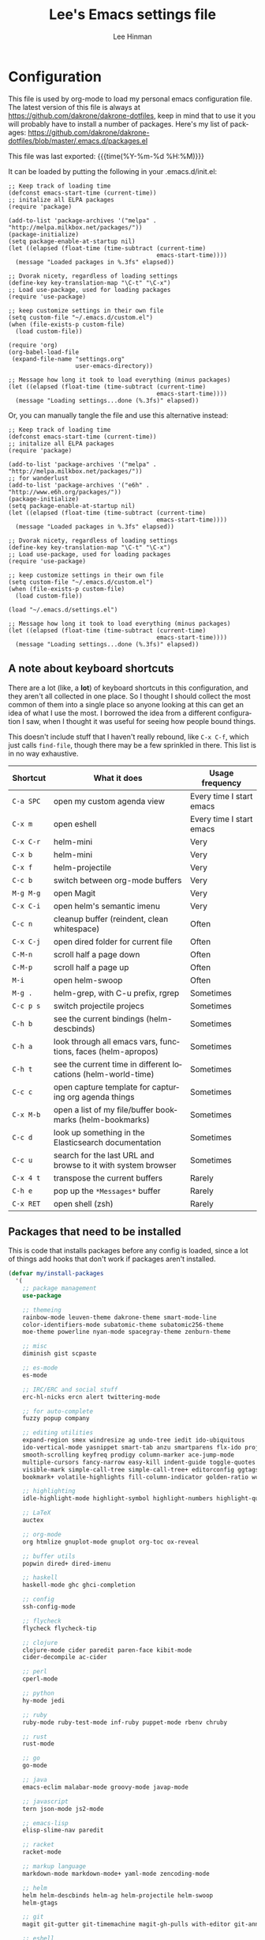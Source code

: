 #+TITLE:   Lee's Emacs settings file
#+AUTHOR:  Lee Hinman
#+EMAIL:   matthew.hinman@gmail.com
#+LANGUAGE: en
#+PROPERTY: header-args :tangle yes
#+HTML_HEAD: <link rel="stylesheet" href="http://dakrone.github.io/org.css" type="text/css" />
#+EXPORT_SELECT_TAGS: export
#+EXPORT_EXCLUDE_TAGS: noexport
#+OPTIONS: H:4 num:nil toc:t \n:nil @:t ::t |:t ^:{} -:t f:t *:t
#+OPTIONS: skip:nil d:(HIDE) tags:not-in-toc
#+TODO: SOMEDAY(s) TODO(t) INPROGRESS(i) WAITING(w@/!) NEEDSREVIEW(n@/!) | DONE(d)
#+TODO: WAITING(w@/!) HOLD(h@/!) | CANCELLED(c@/!)
#+TAGS: export(e) noexport(n)
#+STARTUP: align fold nodlcheck lognotestate content

* Configuration
This file is used by org-mode to load my personal emacs configuration file. The
latest version of this file is always at
[[https://github.com/dakrone/dakrone-dotfiles]], keep in mind that to use it you
will probably have to install a number of packages. Here's my list of packages:
[[https://github.com/dakrone/dakrone-dotfiles/blob/master/.emacs.d/packages.el]]

This file was last exported: {{{time(%Y-%m-%d %H:%M)}}}

It can be loaded by putting the following in your .emacs.d/init.el:

#+BEGIN_SRC
  ;; Keep track of loading time
  (defconst emacs-start-time (current-time))
  ;; initalize all ELPA packages
  (require 'package)

  (add-to-list 'package-archives '("melpa" . "http://melpa.milkbox.net/packages/"))
  (package-initialize)
  (setq package-enable-at-startup nil)
  (let ((elapsed (float-time (time-subtract (current-time)
                                            emacs-start-time))))
    (message "Loaded packages in %.3fs" elapsed))

  ;; Dvorak nicety, regardless of loading settings
  (define-key key-translation-map "\C-t" "\C-x")
  ;; Load use-package, used for loading packages
  (require 'use-package)

  ;; keep customize settings in their own file
  (setq custom-file "~/.emacs.d/custom.el")
  (when (file-exists-p custom-file)
    (load custom-file))

  (require 'org)
  (org-babel-load-file
   (expand-file-name "settings.org"
                     user-emacs-directory))

  ;; Message how long it took to load everything (minus packages)
  (let ((elapsed (float-time (time-subtract (current-time)
                                            emacs-start-time))))
    (message "Loading settings...done (%.3fs)" elapsed))
#+END_SRC

Or, you can manually tangle the file and use this alternative instead:

#+BEGIN_SRC
  ;; Keep track of loading time
  (defconst emacs-start-time (current-time))
  ;; initalize all ELPA packages
  (require 'package)

  (add-to-list 'package-archives '("melpa" . "http://melpa.milkbox.net/packages/"))
  ;; for wanderlust
  (add-to-list 'package-archives '("e6h" . "http://www.e6h.org/packages/"))
  (package-initialize)
  (setq package-enable-at-startup nil)
  (let ((elapsed (float-time (time-subtract (current-time)
                                            emacs-start-time))))
    (message "Loaded packages in %.3fs" elapsed))

  ;; Dvorak nicety, regardless of loading settings
  (define-key key-translation-map "\C-t" "\C-x")
  ;; Load use-package, used for loading packages
  (require 'use-package)

  ;; keep customize settings in their own file
  (setq custom-file "~/.emacs.d/custom.el")
  (when (file-exists-p custom-file)
    (load custom-file))

  (load "~/.emacs.d/settings.el")

  ;; Message how long it took to load everything (minus packages)
  (let ((elapsed (float-time (time-subtract (current-time)
                                            emacs-start-time))))
    (message "Loading settings...done (%.3fs)" elapsed))
#+END_SRC

** A note about keyboard shortcuts
There are a lot (like, a *lot*) of keyboard shortcuts in this configuration, and
they aren't all collected in one place. So I thought I should collect the most
common of them into a single place so anyone looking at this can get an idea of
what I use the most. I borrowed the idea from a different configuration I saw,
when I thought it was useful for seeing how people bound things.

This doesn't include stuff that I haven't really rebound, like =C-x C-f=, which
just calls =find-file=, though there may be a few sprinkled in there. This list
is in no way exhaustive.

| Shortcut  | What it does                                                  | Usage frequency          |
|-----------+---------------------------------------------------------------+--------------------------|
| =C-a SPC= | open my custom agenda view                                    | Every time I start emacs |
| =C-x m=   | open eshell                                                   | Every time I start emacs |
| =C-x C-r= | helm-mini                                                     | Very                     |
| =C-x b=   | helm-mini                                                     | Very                     |
| =C-x f=   | helm-projectile                                               | Very                     |
| =C-c b=   | switch between org-mode buffers                               | Very                     |
| =M-g M-g= | open Magit                                                    | Very                     |
| =C-x C-i= | open helm's semantic imenu                                    | Very                     |
| =C-c n=   | cleanup buffer (reindent, clean whitespace)                   | Often                    |
| =C-x C-j= | open dired folder for current file                            | Often                    |
| =C-M-n=   | scroll half a page down                                       | Often                    |
| =C-M-p=   | scroll half a page up                                         | Often                    |
| =M-i=     | open helm-swoop                                               | Often                    |
| =M-g .=   | helm-grep, with C-u prefix, rgrep                             | Sometimes                |
| =C-c p s= | switch projectile projecs                                     | Sometimes                |
| =C-h b=   | see the current bindings (helm-descbinds)                     | Sometimes                |
| =C-h a=   | look through all emacs vars, functions, faces (helm-apropos)  | Sometimes                |
| =C-h t=   | see the current time in different locations (helm-world-time) | Sometimes                |
| =C-c c=   | open capture template for capturing org agenda things         | Sometimes                |
| =C-x M-b= | open a list of my file/buffer bookmarks (helm-bookmarks)      | Sometimes                |
| =C-c d=   | look up something in the Elasticsearch documentation          | Sometimes                |
| =C-c u=   | search for the last URL and browse to it with system browser  | Sometimes                |
| =C-x 4 t= | transpose the current buffers                                 | Rarely                   |
| =C-h e=   | pop up the ~*Messages*~ buffer                                | Rarely                   |
| =C-x RET= | open shell (zsh)                                              | Rarely                   |

** Packages that need to be installed
This is code that installs packages before any config is loaded, since a lot of
things add hooks that don't work if packages aren't installed.

#+BEGIN_SRC emacs-lisp
(defvar my/install-packages
  '(
    ;; package management
    use-package

    ;; themeing
    rainbow-mode leuven-theme dakrone-theme smart-mode-line
    color-identifiers-mode subatomic-theme subatomic256-theme
    moe-theme powerline nyan-mode spacegray-theme zenburn-theme

    ;; misc
    diminish gist scpaste

    ;; es-mode
    es-mode

    ;; IRC/ERC and social stuff
    erc-hl-nicks ercn alert twittering-mode

    ;; for auto-complete
    fuzzy popup company

    ;; editing utilities
    expand-region smex windresize ag undo-tree iedit ido-ubiquitous
    ido-vertical-mode yasnippet smart-tab anzu smartparens flx-ido projectile
    smooth-scrolling keyfreq prodigy column-marker ace-jump-mode
    multiple-cursors fancy-narrow easy-kill indent-guide toggle-quotes
    visible-mark simple-call-tree simple-call-tree+ editorconfig ggtags
    bookmark+ volatile-highlights fill-column-indicator golden-ratio wc-mode

    ;; highlighting
    idle-highlight-mode highlight-symbol highlight-numbers highlight-quoted

    ;; LaTeX
    auctex

    ;; org-mode
    org htmlize gnuplot-mode gnuplot org-toc ox-reveal

    ;; buffer utils
    popwin dired+ dired-imenu

    ;; haskell
    haskell-mode ghc ghci-completion

    ;; config
    ssh-config-mode

    ;; flycheck
    flycheck flycheck-tip

    ;; clojure
    clojure-mode cider paredit paren-face kibit-mode
    cider-decompile ac-cider

    ;; perl
    cperl-mode

    ;; python
    hy-mode jedi

    ;; ruby
    ruby-mode ruby-test-mode inf-ruby puppet-mode rbenv chruby

    ;; rust
    rust-mode

    ;; go
    go-mode

    ;; java
    emacs-eclim malabar-mode groovy-mode javap-mode

    ;; javascript
    tern json-mode js2-mode

    ;; emacs-lisp
    elisp-slime-nav paredit

    ;; racket
    racket-mode

    ;; markup language
    markdown-mode markdown-mode+ yaml-mode zencoding-mode

    ;; helm
    helm helm-descbinds helm-ag helm-projectile helm-swoop
    helm-gtags

    ;; git
    magit git-gutter git-timemachine magit-gh-pulls with-editor git-annex

    ;; eshell
    eshell-prompt-extras

    ;; gnus
    gnus-x-gm-raw

    ;; eww
    eww-lnum
    ))

(dolist (pack my/install-packages)
  (unless (package-installed-p pack)
    (package-install pack)))

;; Load use-package, used for loading packages everywhere else
(require 'use-package)
#+END_SRC

** Basics and settings used everywhere
Mostly settings that don't fit in elsewhere, so they end up here.

*** General settings
First, let's determine whether I'm going to be using a dark theme,
or a light theme. I set a var to either '=light= or '=dark=
depending on whatever I'm in the mood for. This is used later on for the
modeline theme, as well as the general theme for things.

#+BEGIN_SRC emacs-lisp
;;(defvar my/background 'light)
(defvar my/background 'dark)
#+END_SRC

Now some personal information about me:

#+BEGIN_SRC emacs-lisp
(setq user-full-name "Lee Hinman"
      user-mail-address "matthew.hinman@gmail.com")
#+END_SRC

Always, *always*, prefer UTF-8, anything else is insanity

#+BEGIN_SRC emacs-lisp
(set-terminal-coding-system 'utf-8)
(set-keyboard-coding-system 'utf-8)
(set-language-environment "UTF-8")
(prefer-coding-system 'utf-8)
#+END_SRC

Turn on syntax highlighting for all buffers:

#+BEGIN_SRC emacs-lisp
(global-font-lock-mode t)
#+END_SRC

We don't really need to garbage collect as frequently as Emacs
would like to by default, so set the threshold up higher:

#+BEGIN_SRC emacs-lisp
(setq gc-cons-threshold 20000000)
;; Allow font-lock-mode to do background parsing
(setq jit-lock-stealth-time 1
      jit-lock-stealth-load 100
      jit-lock-chunk-size 1000
      jit-lock-defer-time 0.01)
#+END_SRC

Echo commands I haven't finished quicker than the default of 1 second:

#+BEGIN_SRC emacs-lisp
(setq echo-keystrokes 0.1)
#+END_SRC

Don't warn me about large files unless they're at least 25mb:

#+BEGIN_SRC emacs-lisp
(setq large-file-warning-threshold (* 25 1024 1024))
#+END_SRC

If you change buffer, or focus, disable the current buffer's mark:

#+BEGIN_SRC emacs-lisp
(transient-mark-mode t)
#+END_SRC

Don't indicate empty lines or the end of a buffer with visual
marks (the lines are cleaned up automatically anyway)

#+BEGIN_SRC emacs-lisp
(setq-default indicate-empty-lines nil)
(setq-default indicate-buffer-boundaries nil)
#+END_SRC

Turn off all kinds of modes, I don't need the menu bar, or the tool bar:

#+BEGIN_SRC emacs-lisp
(when (functionp 'menu-bar-mode)
  (menu-bar-mode -1))
(when (functionp 'set-scroll-bar-mode)
  (set-scroll-bar-mode 'nil))
(when (functionp 'mouse-wheel-mode)
  (mouse-wheel-mode -1))
(when (functionp 'tooltip-mode)
  (tooltip-mode -1))
(when (functionp 'tool-bar-mode)
  (tool-bar-mode -1))
(when (functionp 'blink-cursor-mode)
  (blink-cursor-mode -1))
#+END_SRC

Don't beep. Just don't. Also, don't show the startup message, I
know Emacs is starting.

#+BEGIN_SRC emacs-lisp
(setq ring-bell-function (lambda()))
(setq inhibit-startup-message t
      initial-major-mode 'fundamental-mode)
#+END_SRC

Why would you not want to know lines/columns in your mode-line?

#+BEGIN_SRC emacs-lisp
(line-number-mode 1)
(column-number-mode 1)
#+END_SRC

Ignore case when using completion for file names:

#+BEGIN_SRC emacs-lisp
(setq read-file-name-completion-ignore-case t)
#+END_SRC

Nobody likes to have to type "yes" to questions, so change it to
just hitting the =y= key to confirm:

#+BEGIN_SRC emacs-lisp
(defalias 'yes-or-no-p 'y-or-n-p)
#+END_SRC

It's much easier to move around lines based on how they are
displayed, rather than the actual line. This helps a ton with long
log file lines that may be wrapped:

#+BEGIN_SRC emacs-lisp
(setq line-move-visual t)
#+END_SRC

Hide the mouse while typing:

#+BEGIN_SRC emacs-lisp
(setq make-pointer-invisible t)
#+END_SRC

Set up the fill-column to 80 characters and set tab width to 2

#+BEGIN_SRC emacs-lisp
(setq-default fill-column 80)
(setq-default default-tab-width 2)
(setq-default indent-tabs-mode nil)
#+END_SRC

It's okay to refer to a file by a symlink:

#+BEGIN_SRC emacs-lisp
(setq-default find-file-visit-truename nil)
#+END_SRC

Require a newline at the end of files:

#+BEGIN_SRC emacs-lisp
(setq require-final-newline t)
#+END_SRC

Uniquify buffers, using angle brackets, so you get =foo= and
=foo<2>=:

#+BEGIN_SRC emacs-lisp
(use-package uniquify
  :config
  (setq uniquify-buffer-name-style 'post-forward-angle-brackets))
#+END_SRC

Search (and search/replace) using regex by default, since that's
usually what I want to do:

#+BEGIN_SRC emacs-lisp
(global-set-key (kbd "C-s") 'isearch-forward-regexp)
(global-set-key (kbd "C-r") 'isearch-backward-regexp)
(global-set-key (kbd "M-%") 'query-replace-regexp)
#+END_SRC

Single space still ends a sentence:

#+BEGIN_SRC emacs-lisp
(setq sentence-end-double-space nil)
#+END_SRC

Split windows a bit better (don't split horizontally, I have a
widescreen :P)

#+BEGIN_SRC emacs-lisp
(setq split-height-threshold nil)
(setq split-width-threshold 180)
#+END_SRC

Always turn on whitespace mode

#+BEGIN_SRC emacs-lisp
(whitespace-mode t)
#+END_SRC

Indicate trailing empty lines in the GUI:

#+BEGIN_SRC emacs-lisp
(set-default 'indicate-empty-lines t)
(setq show-trailing-whitespace t)
#+END_SRC

Make sure auto automatically rescan for imenu changes:

#+BEGIN_SRC emacs-lisp
(set-default 'imenu-auto-rescan t)
#+END_SRC

Seed the random number generator:

#+BEGIN_SRC emacs-lisp
(random t)
#+END_SRC

Switch to unified diffs by default:

#+BEGIN_SRC emacs-lisp
(setq diff-switches "-u")
#+END_SRC

Turn on auto-fill mode in text buffers:

#+BEGIN_SRC emacs-lisp
(add-hook 'text-mode-hook 'turn-on-auto-fill)

(use-package diminish
  :init
  (progn
    (diminish 'auto-fill-function "AF")))
#+END_SRC

Set the internal calculator not to go to scientific form quite so quickly:

#+BEGIN_SRC emacs-lisp
(setq calc-display-sci-low -5)
#+END_SRC

Bury the =*scratch*= buffer, never kill it:

#+BEGIN_SRC emacs-lisp
(defadvice kill-buffer (around kill-buffer-around-advice activate)
  (let ((buffer-to-kill (ad-get-arg 0)))
    (if (equal buffer-to-kill "*scratch*")
        (bury-buffer)
      ad-do-it)))
#+END_SRC

These are some settings for version control stuff.

Automatically revert file if it's changed on disk:

#+BEGIN_SRC emacs-lisp
(global-auto-revert-mode 1)
#+END_SRC

Remove fringe things

#+BEGIN_SRC emacs-lisp
(when (functionp 'set-fringe-style)
  (set-fringe-style 0))
#+END_SRC

Start a server if not running, but a different server for GUI versus text-only:

#+BEGIN_SRC emacs-lisp
(use-package server
  :config
  (progn
    (if (window-system)
        (if (server-running-p server-name)
            nil
          (progn
            (setq server-name "server-gui")
            (server-start)))
      (if (server-running-p server-name)
          nil
        (server-start)))))
#+END_SRC

GUI-specific thing:

#+BEGIN_SRC emacs-lisp
(when (window-system)
  (setenv "EMACS_GUI" "t"))
#+END_SRC

Prettify all the symbols, if available (an Emacs 24.4 feature):

#+BEGIN_SRC emacs-lisp
(when (boundp 'global-prettify-symbols-mode)
  (add-hook 'emacs-lisp-mode-hook
            (lambda ()
              (push '("lambda" . ?λ) prettify-symbols-alist)))
  (add-hook 'clojure-mode-hook
            (lambda ()
              (push '("fn" . ?ƒ) prettify-symbols-alist)))
  (global-prettify-symbols-mode +1))
#+END_SRC

Always prefer to load newer files, instead of giving precedence to the .elc
files.

#+BEGIN_SRC emacs-lisp
(setq load-prefer-newer t)
#+END_SRC

Turn on winner-mode, which allows me to use =C-c LEFT= to undo window
configuration changes, if so desired.

#+BEGIN_SRC emacs-lisp
(use-package winner
  :init (winner-mode 1))
#+END_SRC

*** OS-specific settings
These are settings that are applied depending on what OS I'm
currently running on. First, we need a way to tell what kind of
system we're on:

#+BEGIN_SRC emacs-lisp
(when (eq system-type 'gnu/linux)
  (defun yank-to-x-clipboard ()
    (interactive)
    (if (region-active-p)
        (progn
          (shell-command-on-region (region-beginning) (region-end) "xsel -i -b")
          (message "Yanked region to clipboard!")
          (deactivate-mark))
      (message "No region active; can't yank to clipboard!")))

  (global-set-key (kbd "C-M-w") 'yank-to-x-clipboard))

(when (eq system-type 'darwin)
  (setq ns-use-native-fullscreen nil)
  (setq insert-directory-program "gls")
  (setq dired-listing-switches "-aBhl --group-directories-first")
  (defun copy-from-osx ()
    "Handle copy/paste intelligently on osx."
    (let ((pbpaste (purecopy "/usr/bin/pbpaste")))
      (if (and (eq system-type 'darwin)
               (file-exists-p pbpaste))
          (let ((tramp-mode nil)
                (default-directory "~"))
            (shell-command-to-string pbpaste)))))

  (defun paste-to-osx (text &optional push)
    (let ((process-connection-type nil))
      (let ((proc (start-process "pbcopy" "*Messages*" "/usr/bin/pbcopy")))
        (process-send-string proc text)
        (process-send-eof proc))))
  (setq interprogram-cut-function 'paste-to-osx
        interprogram-paste-function 'copy-from-osx)

  (defun move-file-to-trash (file)
    "Use `trash' to move FILE to the system trash.
When using Homebrew, install it using \"brew install trash\"."
    (call-process (executable-find "trash")
                  nil 0 nil
                  file))

  ;; Trackpad scrolling
  (global-set-key [wheel-up] 'previous-line)
  (global-set-key [wheel-down] 'next-line))
#+END_SRC

**** Windows
Hahahahaha, you must be joking.

*** Clipboard settings
Change the clipboard settings to better integrate into Linux:

#+BEGIN_SRC emacs-lisp
(setq x-select-enable-clipboard t)
;; Treat clipboard input as UTF-8 string first; compound text next, etc.
(setq x-select-request-type '(UTF8_STRING COMPOUND_TEXT TEXT STRING))
(setq save-interprogram-paste-before-kill t)
#+END_SRC

*** Temporary file settings
Settings for what to do with temporary files.

#+BEGIN_SRC emacs-lisp
;; savehist
(setq savehist-additional-variables
      ;; also save my search entries
      '(search-ring regexp-search-ring)
      savehist-file "~/.emacs.d/savehist")
(savehist-mode t)
(setq-default save-place t)

;; delete-auto-save-files
(setq delete-auto-save-files t)
(setq backup-directory-alist
      '(("." . "~/.emacs_backups")))
#+END_SRC

*** Shell settings
Things for running shells inside of emacs

#+BEGIN_SRC emacs-lisp
(defvar my-local-shells
  '("*shell*"))
(defvar my-remote-shells
  '())
(defvar my-shells (append my-local-shells my-remote-shells))

(custom-set-variables
 '(comint-scroll-to-bottom-on-input t)  ; always insert at the bottom
 '(comint-scroll-to-bottom-on-output nil) ; always add output at the bottom
 '(comint-scroll-show-maximum-output t) ; scroll to show max possible output
 ;; '(comint-completion-autolist t)     ; show completion list when ambiguous
 '(comint-input-ignoredups t)           ; no duplicates in command history
 '(comint-completion-addsuffix t)       ; insert space/slash after file completion
 '(comint-buffer-maximum-size 20000)    ; max length of the buffer in lines
 '(comint-prompt-read-only nil)         ; if this is t, it breaks shell-command
 '(comint-get-old-input (lambda () "")) ; what to run when i press enter on a
                                        ; line above the current prompt
 '(comint-input-ring-size 5000)         ; max shell history size
 '(protect-buffer-bury-p nil)
 )

(setenv "PAGER" "cat")

;; truncate buffers continuously
(add-hook 'comint-output-filter-functions 'comint-truncate-buffer)

(defun make-my-shell-output-read-only (text)
  "Add to comint-output-filter-functions to make stdout read only in my shells."
  (if (member (buffer-name) my-shells)
      (let ((inhibit-read-only t)
            (output-end (process-mark (get-buffer-process (current-buffer)))))
        (put-text-property comint-last-output-start output-end 'read-only t))))
(add-hook 'comint-output-filter-functions 'make-my-shell-output-read-only)

(defun my-dirtrack-mode ()
  "Add to shell-mode-hook to use dirtrack mode in my shell buffers."
  (when (member (buffer-name) my-shells)
    (shell-dirtrack-mode 0)
    (set-variable 'dirtrack-list '("^.*[^ ]+:\\(.*\\)>" 1 nil))
    (dirtrack-mode 1)))
(add-hook 'shell-mode-hook 'my-dirtrack-mode)

;; interpret and use ansi color codes in shell output windows
(add-hook 'shell-mode-hook 'ansi-color-for-comint-mode-on)

(defun set-scroll-conservatively ()
  "Add to shell-mode-hook to prevent jump-scrolling on newlines in shell buffers."
  (set (make-local-variable 'scroll-conservatively) 10))
(add-hook 'shell-mode-hook 'set-scroll-conservatively)

(defun make-comint-directory-tracking-work-remotely ()
  "Add this to comint-mode-hook to make directory tracking work
while sshed into a remote host, e.g. for remote shell buffers
started in tramp. (This is a bug fix backported from Emacs 24:
http://comments.gmane.org/gmane.emacs.bugs/39082"
  (set (make-local-variable 'comint-file-name-prefix)
       (or (file-remote-p default-directory) "")))
(add-hook 'comint-mode-hook 'make-comint-directory-tracking-work-remotely)

(defun enter-again-if-enter ()
  "Make the return key select the current item in minibuf and shell history isearch.
An alternate approach would be after-advice on isearch-other-meta-char."
  (when (and (not isearch-mode-end-hook-quit)
             (equal (this-command-keys-vector) [13])) ; == return
    (cond ((active-minibuffer-window) (minibuffer-complete-and-exit))
          ((member (buffer-name) my-shells) (comint-send-input)))))
(add-hook 'isearch-mode-end-hook 'enter-again-if-enter)

(defadvice comint-previous-matching-input
    (around suppress-history-item-messages activate)
  "Suppress the annoying 'History item : NNN' messages from shell history isearch.
If this isn't enough, try the same thing with
comint-replace-by-expanded-history-before-point."
  (let ((old-message (symbol-function 'message)))
    (unwind-protect
        (progn (fset 'message 'ignore) ad-do-it)
      (fset 'message old-message))))
#+END_SRC

*** Eshell settings
Eshell is great for one-off shell things, but I use ZSH too much for it to be a
full replacement. Regardless, it needs some tweaks in order to be fully useful.

First, let's set up 256 colors and make sure we don't invoke emacs from within
emacs (emacsception!). Also set the pager to cat so paging things don't freak
out.

Also, after eshell has loaded its options, let's load some other niceties like
completion, prompt and term settings:

#+BEGIN_SRC emacs-lisp
(when (cl-equalp "DUMB" (getenv "TERM"))
  (setenv "PAGER" "cat"))

(use-package eshell
  :config
  (progn
    (defalias 'emacs 'find-file)
    (defalias 'ec 'find-file)
    (setenv "PAGER" "cat")
    (use-package esh-opt
      :config
      (progn
        (use-package em-cmpl)
        (use-package em-prompt)
        (use-package em-term)

        (setq eshell-cmpl-cycle-completions nil
              ;; auto truncate after 20k lines
              eshell-buffer-maximum-lines 20000
              ;; history size
              eshell-history-size 350
              ;; buffer shorthand -> echo foo > #'buffer
              eshell-buffer-shorthand t
              ;; my prompt is easy enough to see
              eshell-highlight-prompt nil)

        ;; Visual commands
        (add-to-list 'eshell-visual-commands "ssh")
        (add-to-list 'eshell-visual-commands "top")
        (add-to-list 'eshell-visual-commands "htop")
        (add-to-list 'eshell-visual-commands "el")
        (add-to-list 'eshell-visual-commands "elinks")
        ;; automatically truncate buffer after output
        (add-to-list 'eshell-output-filter-functions 'eshell-truncate-buffer)

        (when (not (functionp 'eshell/rgrep))
          (defun eshell/rgrep (&rest args)
            "Use Emacs grep facility instead of calling external grep."
            (eshell-grep "rgrep" args t)))

        (defun eshell/cds ()
          "Change directory to the project's root."
          (eshell/cd (locate-dominating-file default-directory ".git")))

        (defun eshell/l () "Same as `ls -lh'" (eshell/ls "-lh"))
        (defun eshell/ll () "Same as `ls -lh'" (eshell/ls "-lh"))
        (defun eshell/la () "Same as `ls -alh'" (eshell/ls "-alh"))

        (defun eshell/clear ()
          "Clear the eshell buffer"
          (interactive)
          (let ((eshell-buffer-maximum-lines 0))
            (eshell-truncate-buffer)))

        (defun eshell/export-env (&optional env-file)
          (interactive)
          (let ((original-buffer (current-buffer)))
            (with-temp-buffer
              (insert-file (or env-file ".env"))
              (goto-char (point-min))
              (while (< (point) (point-max))
                (let ((line (substring (thing-at-point 'line) 0 -1)))
                  (with-current-buffer original-buffer
                    (eshell/export line)))
                (next-line)))))

        (defalias 'eshell/ee 'eshell/export-env)))

    (add-hook 'eshell-mode-hook
              (lambda ()
                (semantic-mode -1)
                (define-key eshell-mode-map (kbd "M-l")
                  'helm-eshell-history)))

    ;; See eshell-prompt-function below
    (setq eshell-prompt-regexp "^[^#$\n]* [#$] ")

    ;; So the history vars are defined
    (require 'em-hist)
    (if (boundp 'eshell-save-history-on-exit)
        ;; Don't ask, just save
        (setq eshell-save-history-on-exit t))
    (if (boundp 'eshell-ask-to-save-history)
        ;; For older(?) version
        (setq eshell-ask-to-save-history 'always))

    ;; See: https://github.com/kaihaosw/eshell-prompt-extras
    (use-package eshell-prompt-extras
      :init
      (progn
        (setq eshell-highlight-prompt nil
              ;; epe-git-dirty-char "Ϟ"
              epe-git-dirty-char "*"
              eshell-prompt-function 'epe-theme-dakrone)))

    (defun eshell/magit ()
      "Function to open magit-status for the current directory"
      (interactive)
      (magit-status default-directory)
      nil)

    (defun my/create-or-switch-to-delta-buffer ()
      "Switch to the *eshell delta* buffer, or create it"
      (interactive)
      (if (get-buffer "*eshell-delta*")
          (switch-to-buffer "*eshell-delta*")
        (let ((eshell-buffer-name "*eshell-delta*"))
          (eshell))))

    (global-set-key (kbd "C-x d") 'my/create-or-switch-to-delta-buffer)))
#+END_SRC

*** Tramp settings
I have really been getting into TRAMP lately, I use it with eshell all the time,
and dired tramp buffers are great for file management.

#+BEGIN_SRC emacs-lisp
(use-package tramp
  :config
  (progn
    (setq tramp-default-user-alist '(("\\`su\\(do\\)?\\'" nil "root"))
          tramp-backup-directory-alist backup-directory-alist
          tramp-adb-program "/Users/hinmanm/android-sdk-macosx/platform-tools/adb"
          ;; use the settings in ~/.ssh/config instead of Tramp's
          tramp-use-ssh-controlmaster-options nil
          ;; update vc ignore to include tramp files
          vc-ignore-dir-regexp
          (format "\\(%s\\)\\|\\(%s\\)"
                  vc-ignore-dir-regexp
                  tramp-file-name-regexp)
          backup-enable-predicate
          (lambda (name)
            (and (normal-backup-enable-predicate name)
                 (not (let ((method (file-remote-p name 'method)))
                        (when (stringp method)
                          (member method '("su" "sudo"))))))))

    (use-package tramp-sh
      :config
      (progn
        (add-to-list 'tramp-remote-path "/usr/local/sbin")
        (add-to-list 'tramp-remote-path "~/bin")))))
#+END_SRC

*** Spellcheck and flyspell settings
I use aspell for spellcheck, ignoring words under 3 characters and
running very quickly. My personal word dictionary is at
=~/.flydict=.

First, set up some Hunspell things if applicable:

#+BEGIN_SRC emacs-lisp
;; Standard location of personal dictionary
(setq ispell-personal-dictionary "~/.flydict")

(if (file-exists-p "/usr/local/bin/hunspell")
    (progn
      ;; Add english-hunspell as a dictionary
      (setq-default ispell-program-name "hunspell"
                    ispell-dictionary "en_US"))
  (progn (setq-default ispell-program-name "aspell")
         (setq ispell-extra-args '("--sug-mode=normal" "--ignore=3"))))

(add-to-list 'ispell-skip-region-alist '("[^\000-\377]+"))
#+END_SRC

#+BEGIN_SRC emacs-lisp
;; flyspell
(use-package flyspell
  :config
  (define-key flyspell-mode-map (kbd "M-n") 'flyspell-goto-next-error)
  (define-key flyspell-mode-map (kbd "M-.") 'ispell-word))

(use-package diminish
  :init
  (progn
    (diminish 'flyspell-mode "FS")))
#+END_SRC

*** View-mode
Read-only viewing of files. Keybindings for paging through stuff
in a less/vim manner.

#+BEGIN_SRC emacs-lisp
(use-package view
  :bind
  (("C-M-n" . View-scroll-half-page-forward)
   ("C-M-p" . View-scroll-half-page-backward))
  :config
  (progn
    ;; When in view-mode, the buffer is read-only:
    (setq view-read-only t)

    (defun View-goto-line-last (&optional line)
      "goto last line"
      (interactive "P")
      (goto-line (line-number-at-pos (point-max))))

    ;; less like
    (define-key view-mode-map (kbd "N") 'View-search-last-regexp-backward)
    (define-key view-mode-map (kbd "?") 'View-search-regexp-backward?)
    (define-key view-mode-map (kbd "g") 'View-goto-line)
    (define-key view-mode-map (kbd "G") 'View-goto-line-last)
    (define-key view-mode-map (kbd "b") 'View-scroll-page-backward)
    (define-key view-mode-map (kbd "f") 'View-scroll-page-forward)
    ;; vi/w3m like
    (define-key view-mode-map (kbd "h") 'backward-char)
    (define-key view-mode-map (kbd "j") 'next-line)
    (define-key view-mode-map (kbd "k") 'previous-line)
    (define-key view-mode-map (kbd "l") 'forward-char)
    (define-key view-mode-map (kbd "[") 'backward-paragraph)
    (define-key view-mode-map (kbd "]") 'forward-paragraph)
    (define-key view-mode-map (kbd "J") 'View-scroll-line-forward)
    (define-key view-mode-map (kbd "K") 'View-scroll-line-backward)))

(use-package doc-view
  :config
  (define-key doc-view-mode-map (kbd "j")
    'doc-view-next-line-or-next-page)
  (define-key doc-view-mode-map (kbd "k")
    'doc-view-previous-line-or-previous-page))

#+END_SRC

*** Dired
Dired is sweet, I require =dired-x= also so I can hit =C-x C-j=
and go directly to a dired buffer.

Setting =ls-lisp-dirs-first= means directories are always at the
top. Always copy and delete recursively. Also enable
=hl-line-mode= in dired, since it's easier to see the cursor then.

To start, a helper to use "=open=" to open files in dired-mode with =M-o=
(similar to Finder in OSX).

#+BEGIN_SRC emacs-lisp
(defun my/dired-mac-open ()
  (interactive)
  (save-window-excursion
    (dired-do-async-shell-command
     "open" current-prefix-arg
     (dired-get-marked-files t current-prefix-arg))))
#+END_SRC

And then some other things to setup when dired runs. =C-x C-q= to edit
writable-dired mode is aawwweeeesssoooommee, it makes renames super easy.

#+BEGIN_SRC emacs-lisp
(defun my/dired-mode-hook ()
  (hl-line-mode t)
  (toggle-truncate-lines 1))

(use-package dired
  :bind ("C-x C-j" . dired-jump)
  :config
  (progn
    (use-package dired-x
      :init (setq-default dired-omit-files-p t)
      :config
      (when (eq system-type 'darwin)
        (add-to-list 'dired-omit-extensions ".DS_STORE")))
    (use-package dired-imenu)
    (customize-set-variable 'diredp-hide-details-initially-flag nil)
    (use-package dired+)
    (put 'dired-find-alternate-file 'disabled nil)
    (setq ls-lisp-dirs-first t
          dired-recursive-copies 'always
          dired-recursive-deletes 'always
          dired-dwim-target t
          delete-by-moving-to-trash t
          wdired-allow-to-change-permissions t)
    (define-key dired-mode-map (kbd "RET") 'dired-find-alternate-file)
    (define-key dired-mode-map (kbd "C-M-u") 'dired-up-directory)
    (define-key dired-mode-map (kbd "M-o") 'my/dired-mac-open)
    (define-key dired-mode-map (kbd "C-x C-q") 'wdired-change-to-wdired-mode)
    (add-hook 'dired-mode-hook 'my/dired-mode-hook)))
#+END_SRC

*** emacsclient
Let's make sure to start up a server!

Disabled, I actually start up a background emacs --daemon for this

*** saveplace
Navigates back to where you were editing a file next time you open it

#+BEGIN_SRC emacs-lisp
(use-package saveplace
  :init
  (setq-default save-place t)
  (setq save-place-file (expand-file-name ".places" user-emacs-directory)))
#+END_SRC

*** recentf
Set up keeping track of recent files, up to 2000 of them.

If emacs has been idle for 10 minutes, clean up the recent files.
Also save the list of recent files every 5 minutes.

This also only enables recentf-mode if idle, so that emacs starts up faster.

#+BEGIN_SRC emacs-lisp
(use-package recentf
  :init
  (progn
    (setq recentf-max-saved-items 300
          recentf-exclude '("/auto-install/" ".recentf" "/repos/" "/elpa/"
                            "\\.mime-example" "\\.ido.last" "COMMIT_EDITMSG"
                            ".gz"
                            "~$" "/tmp/" "/ssh:" "/sudo:" "/scp:")
          recentf-auto-cleanup 600)
    (when (not noninteractive) (recentf-mode 1))

    (defun recentf-save-list ()
      "Save the recent list.
Load the list from the file specified by `recentf-save-file',
merge the changes of your current session, and save it back to
the file."
      (interactive)
      (let ((instance-list (copy-list recentf-list)))
        (recentf-load-list)
        (recentf-merge-with-default-list instance-list)
        (recentf-write-list-to-file)))

    (defun recentf-merge-with-default-list (other-list)
      "Add all items from `other-list' to `recentf-list'."
      (dolist (oitem other-list)
        ;; add-to-list already checks for equal'ity
        (add-to-list 'recentf-list oitem)))

    (defun recentf-write-list-to-file ()
      "Write the recent files list to file.
Uses `recentf-list' as the list and `recentf-save-file' as the
file to write to."
      (condition-case error
          (with-temp-buffer
            (erase-buffer)
            (set-buffer-file-coding-system recentf-save-file-coding-system)
            (insert (format recentf-save-file-header (current-time-string)))
            (recentf-dump-variable 'recentf-list recentf-max-saved-items)
            (recentf-dump-variable 'recentf-filter-changer-current)
            (insert "\n \n;;; Local Variables:\n"
                    (format ";;; coding: %s\n" recentf-save-file-coding-system)
                    ";;; End:\n")
            (write-file (expand-file-name recentf-save-file))
            (when recentf-save-file-modes
              (set-file-modes recentf-save-file recentf-save-file-modes))
            nil)
        (error
         (warn "recentf mode: %s" (error-message-string error)))))))
#+END_SRC

** Programming language-specific configuration
Configuration options for language-specific packages live here. I
generally only have configuration for languages I use, but the
"order of usage" usually goes =clojure & shell > elisp > python >
ruby > java > everything else=.

*** CEDET (semantic-mode)
Basic semantic-mode things

First, use a development version of cedet if applicable, I download the latest
snapshot from http://www.randomsample.de/cedet-snapshots/ and extract it in
~/src/elisp. Don't forget to run =make= in it!

And then things to set up semantic mode

#+BEGIN_SRC emacs-lisp
(defun my/setup-semantic-mode ()
  (interactive)
  (use-package semantic)
  (require 'semantic/ia)
  (require 'semantic/wisent)
  ;; Use a better (though slower) parser for java, if it exists
  (when (file-exists-p "~/src/elisp/cedet/cedet-devel-load.el")
    (autoload 'wisent-java-default-setup "semantic/wisent/java"))
  (setq semantic-default-submodes
        '(global-semantic-idle-scheduler-mode
          global-semanticdb-minor-mode
          global-semantic-idle-summary-mode
          global-semantic-stickyfunc-mode))
  (semantic-mode t)
  (local-set-key [(control return)] 'semantic-ia-complete-symbol)
  (local-set-key "\C-c>" 'semantic-complete-analyze-inline)
  (local-set-key "\C-c?" 'semantic-analyze-proto-impl-toggle))

(add-hook 'c-mode-hook 'my/setup-semantic-mode)
(add-hook 'java-mode-hook 'my/setup-semantic-mode)
#+END_SRC

*** General prog-mode hooks
Remove some back-ends from vc-mode, no need to check all this ancient things:

#+BEGIN_SRC emacs-lisp
(setq vc-handled-backends '(SVN Git))
#+END_SRC

Some general settings that should apply to all programming modes, turning
on subword mode and idle-highlight-mode:

#+BEGIN_SRC emacs-lisp
(use-package idle-highlight-mode)

(add-hook 'prog-mode-hook
          (lambda ()
            (when (fboundp 'idle-highlight-mode)
              (idle-highlight-mode t))
            (setq show-trailing-whitespace t)
            (hl-line-mode 1)
            (subword-mode t)))
#+END_SRC

In programming modes, make sure things like FIXME and TODO are
highlighted so they stand out:

#+BEGIN_SRC emacs-lisp
(defun my/add-watchwords ()
  "Highlight FIXME, TODO, and NOCOMMIT in code"
  (font-lock-add-keywords
   nil '(("\\<\\(FIXME\\|TODO\\|NOCOMMIT\\)\\>"
          1 '((:foreground "#d7a3ad") (:weight bold)) t))))

(add-hook 'prog-mode-hook 'my/add-watchwords)
#+END_SRC

*** Clojure
Some helper functions for jumping between tests, I prefer
test/foo.clj instead of foo_test.clj

#+BEGIN_SRC emacs-lisp
;; custom test locations instead of foo_test.clj, use test/foo.clj
(defun clojure-test-for-without-test (namespace)
  (interactive)
  (let* ((namespace (clojure-underscores-for-hyphens namespace))
         (segments (split-string namespace "\\."))
         (before (subseq segments 0 1))
         (after (subseq segments 1))
         (test-segments (append before (list "test") after)))
    (format "%stest/%s.clj"
            (locate-dominating-file buffer-file-name "src/")
            (mapconcat 'identity test-segments "/"))))

(defun clojure-test-implementation-for-without-test (namespace)
  (interactive)
  (let* ((namespace (clojure-underscores-for-hyphens namespace))
         (segments (split-string namespace "\\."))
         (before (subseq segments 0 1))
         (after (subseq segments 2))
         (impl-segments (append before after)))
    (format "%s/src/%s.clj"
            (locate-dominating-file buffer-file-name "src/")
            (mapconcat 'identity impl-segments "/"))))
#+END_SRC

Other Clojure-specific settings:

#+BEGIN_SRC emacs-lisp
(defun my/clojure-things-hook ()
  "Set up clojure-y things"
  (turn-on-eldoc-mode)
  (subword-mode t)
  ;; use my test layout fns
  ;; (setq clojure-test-for-fn 'my-clojure-test-for)
  ;; (setq clojure-test-implementation-for-fn 'my-clojure-test-implementation-for)
  ;; compile faster
  (setq font-lock-verbose nil)
  (global-set-key (kbd "C-c t") 'clojure-jump-between-tests-and-code)
  (paredit-mode 1))

(use-package clojure-mode
  :config
  (progn
    (add-hook 'clojure-mode-hook 'my/clojure-things-hook)))
#+END_SRC

Let's define a couple of helper functions for setting up the cider and
ac-nrepl packages:

#+BEGIN_SRC emacs-lisp
(defun my/setup-cider ()
  (lambda ()
    (setq cider-history-file "~/.nrepl-history"
          cider-hide-special-buffers t
          cider-repl-history-size 10000
          cider-prefer-local-resources t
          cider-popup-stacktraces-in-repl t)))
#+END_SRC

And then finally use them if cider and ac-nrepl packages are available:

#+BEGIN_SRC emacs-lisp
(use-package cider
  :init
  (progn
    (add-hook 'cider-mode-hook 'my/setup-cider)
    (add-hook 'cider-repl-mode-hook 'my/setup-cider)
    (add-hook 'cider-mode-hook 'my/clojure-things-hook)
    (add-hook 'cider-repl-mode-hook 'my/clojure-things-hook)))
#+END_SRC

*** Shell
I write a LOT of shell-scripts, I turn off show-paren-mode (I have
show-smartparen-mode anyway) and flycheck (I don't want to run
it!) as well as not blinking the matching paren.

#+BEGIN_SRC emacs-lisp
(add-hook 'sh-mode-hook
          (lambda ()
            (show-paren-mode -1)
            (flycheck-mode -1)
            (setq blink-matching-paren nil)))

(add-to-list 'auto-mode-alist '("\\.zsh$" . shell-script-mode))
#+END_SRC

*** Elisp
This contains the configuration for elisp programming

First, turn on eldoc everywhere it's useful:

#+BEGIN_SRC emacs-lisp
(add-hook 'emacs-lisp-mode-hook
          (lambda ()
            (paredit-mode 1)
            (turn-on-eldoc-mode)))
(add-hook 'ielm-mode-hook
          (lambda ()
            (paredit-mode 1)
            (turn-on-eldoc-mode)))
#+END_SRC

And some various eldoc settings:

#+BEGIN_SRC emacs-lisp
(use-package eldoc
  :config
  (progn
    (use-package diminish
      :init
      (progn (diminish 'eldoc-mode "ed")))
    (setq eldoc-idle-delay 0.2)
    (set-face-attribute 'eldoc-highlight-function-argument nil
                        :underline t :foreground "green"
                        :weight 'bold)))
#+END_SRC

Change the faces for elisp regex grouping:

#+BEGIN_SRC emacs-lisp
(set-face-foreground 'font-lock-regexp-grouping-backslash "#ff1493")
(set-face-foreground 'font-lock-regexp-grouping-construct "#ff8c00")
#+END_SRC

Define some niceties for popping up an ielm buffer:

#+BEGIN_SRC emacs-lisp
(defun ielm-other-window ()
  "Run ielm on other window"
  (interactive)
  (switch-to-buffer-other-window
   (get-buffer-create "*ielm*"))
  (call-interactively 'ielm))

(define-key emacs-lisp-mode-map (kbd "C-c C-z") 'ielm-other-window)
(define-key lisp-interaction-mode-map (kbd "C-c C-z") 'ielm-other-window)
#+END_SRC

Turn on elisp-slime-nav if available, so =M-.= works to jump to function
definitions:

#+BEGIN_SRC emacs-lisp
(use-package elisp-slime-nav
  :init (add-hook 'emacs-lisp-mode-hook 'elisp-slime-nav-mode))
#+END_SRC

*** Python
Some various python settings, including loading jedi if needed to set up
keys, the custom hook only loads jedi when editing python files:

#+BEGIN_SRC emacs-lisp
(use-package python
  :config
  (progn
    (define-key python-mode-map (kbd "C-c C-z") 'run-python)
    (define-key python-mode-map (kbd "<backtab>") 'python-back-indent)
    (use-package jedi
      :config
      (progn
        (jedi:setup)
        (jedi:ac-setup)
        (setq jedi:setup-keys t)
        (setq jedi:complete-on-dot t)
        (define-key python-mode-map (kbd "C-c C-d") 'jedi:show-doc)
        (setq jedi:tooltip-method nil)
        (set-face-attribute 'jedi:highlight-function-argument nil
                            :foreground "green")
        (define-key python-mode-map (kbd "C-c C-l") 'jedi:get-in-function-call)))
    (add-hook 'python-mode-hook (lambda () (jedi-mode t)))))
#+END_SRC

*** Java
Java uses eclim and/or malabar to make life at least a little bit livable.

=intellij-java-style= is a copy of our Intellij indentation rules for
Elasticsearch, which are a little weird in some cases, but needed in order to
work with the ES codebase.

#+BEGIN_SRC emacs-lisp
(defun java-line-up-only-constructor-or-dont (thing)
  "If at a class constructor, line up with the paren, if not, use
 ++ indentation"
  (interactive)
  (save-excursion
    (beginning-of-line)
    (backward-up-list 1)
    (backward-word 2)
    ;; Now at either "new" or something else
    (let* ((sym (semantic-ctxt-current-symbol)))
      (if (eq '("new") sym)
          '++
        (c-lineup-arglist-intro-after-paren thing)))))

(defconst intellij-java-style
  '((c-basic-offset . 4)
    (c-comment-only-line-offset . (0 . 0))
    ;; the following preserves Javadoc starter lines
    (c-offsets-alist
     .
     ((inline-open . 0)
      (topmost-intro-cont    . +)
      (statement-block-intro . +)
      (knr-argdecl-intro     . +)
      (substatement-open     . +)
      (substatement-label    . +)
      (case-label            . +)
      (label                 . +)
      (statement-case-open   . +)
      (statement-cont        . ++)
      (arglist-intro         . 0)
      ;; (arglist-intro         . c-lineup-arglist-intro-after-paren)
      (arglist-cont-nonempty . ++)
      ;; (arglist-cont-nonempty . java-line-up-only-constructor-or-dont)
      (arglist-close         . --)
      ;; (arglist-close         . c-lineup-arglist)
      (inexpr-class          . 0)
      (access-label          . 0)
      (inher-cont            . ++)
      ;; (brace-list-intro      . ++)
      (brace-list-intro      . +)
      (func-decl-cont        . ++))))
  "Elasticsearch's Intellij Java Programming Style")

(c-add-style "intellij" intellij-java-style)
(customize-set-variable 'c-default-style
                        '((java-mode . "intellij")
                          (awk-mode . "awk")
                          (other . "gnu")))

(defun setup-java ()
  (interactive)
  (define-key java-mode-map (kbd "M-,") 'pop-tag-mark)
  (c-set-style "intellij" t)
  ;; eclim things
  (use-package eclim
    :config
    (progn
      (setq help-at-pt-display-when-idle t)
      (setq help-at-pt-timer-delay 0.1)
      (help-at-pt-set-timer)
      (use-package company-emacs-eclim
        :config
        (company-emacs-eclim-setup))))

  ;; Malabar things
  (use-package malabar-mode
    :disabled t
    :config (use-package cedet))
  ;; Generic java stuff things
  (setq-local fci-rule-column 99))

(add-hook 'java-mode-hook 'setup-java)
#+END_SRC

*** Ruby
Using rbenv, set it up correctly when idle

#+BEGIN_SRC emacs-lisp
(use-package rbenv
  :disabled t
  :idle (global-rbenv-mode t))
#+END_SRC

Or, chruby, which is much simpler (no shims)

: brew install chruby ruby-install
: ruby-install 2.1.3

#+BEGIN_SRC emacs-lisp
(use-package chruby
  :init (chruby "ruby-2.1.3"))
#+END_SRC

*** Haskell
Use GHC for haskell mode, and turn on auto-complete and some doc/indent
modes:

#+BEGIN_SRC emacs-lisp
(use-package haskell-mode
  :config
  (progn
    ;;(ghc-init)
    ;; for auto-complete
    ;;(add-to-list 'ac-sources 'ac-source-ghc-mod)
    ))

(add-hook 'haskell-mode-hook 'turn-on-haskell-indentation)
(add-hook 'haskell-mode-hook 'turn-on-haskell-doc-mode)
#+END_SRC

*** C
Not much to say about C/C++, it's mostly for reading code anyway:

#+BEGIN_SRC emacs-lisp
(defun my/c-mode-init ()
  (c-set-style "k&r")
  (c-toggle-electric-state -1)
  (define-key c-mode-map (kbd "C-c o") 'ff-find-other-file)
  (define-key c++-mode-map (kbd "C-c o") 'ff-find-other-file)
  (hs-minor-mode 1)
  (setq c-basic-offset 4))

(add-hook 'c-mode-hook #'my/c-mode-init)
(add-hook 'c++-mode-hook #'my/c-mode-init)
#+END_SRC

*** Html
A nicety to insert a =<br />= when needed:

#+BEGIN_SRC emacs-lisp
(defun html-mode-insert-br ()
  (interactive)
  (insert "<br />"))

(defvar html-mode-map nil "keymap used in html-mode")
(unless html-mode-map
  (setq html-mode-map (make-sparse-keymap))
  (define-key html-mode-map (kbd "C-c b") 'html-mode-insert-br))
#+END_SRC

And zencoding/css settings

#+BEGIN_SRC emacs-lisp
(use-package zencoding-mode)
(use-package css-mode)

(add-hook 'sgml-mode-hook 'zencoding-mode)
(add-hook 'html-mode-hook 'zencoding-mode)
#+END_SRC

*** Javascript
Bleh javascript.

#+BEGIN_SRC emacs-lisp
(use-package js2-mode
  :init
  (progn
    (add-to-list 'auto-mode-alist '("\\.js\\'" . js2-mode))
    (defalias 'javascript-generic-mode 'js2-mode))
  :config
  (progn
    (setq-default js-auto-indent-flag nil
                  js-indent-level 2)))

(use-package tern
  :init ;;(add-hook 'js-mode-hook (lambda () (tern-mode t)))
  )

#+END_SRC
*** Elasticsearch (es-mode)
(es-mode) stuff, loaded from disk so I can develop on it quickly.

#+BEGIN_SRC emacs-lisp
(if (file-exists-p "~/src/elisp/es-mode")
    (progn
      (add-to-list 'load-path "~/src/elisp/es-mode")
      (use-package es-mode
        :init (use-package ob-elasticsearch)
        ;; Don't warn me about delete statements
        :config (setq es-warn-on-delete-query nil))
      (use-package org
        :config
        (org-babel-do-load-languages
         'org-babel-load-languages
         '((elasticsearch . t)))))
  (progn
    (use-package es-mode
      :init (use-package ob-elasticsearch)
      ;; Don't warn me about delete statements
      :config (setq es-warn-on-delete-query nil))
    (use-package org
      :config
      (org-babel-do-load-languages
       'org-babel-load-languages
       '((elasticsearch . t))))))
#+END_SRC

** theme
Misc theme settings

*** fonts

I've been using [[https://github.com/belluzj/fantasque-sans][Fantasque Sans Mono]] lately, it looks pretty nice to me. On Linux
I've been using Bitstream Vera Sans Mono. I also use Anonymous Pro and
Inconsolata a lot.

Config for OSX:

#+BEGIN_SRC emacs-lisp
(when (eq window-system 'ns)
  (set-fontset-font "fontset-default" 'symbol "Monaco")
  ;; (set-default-font "Fantasque Sans Mono")
  ;; (set-default-font "Monaco")
  ;; (set-default-font "Anonymous Pro")
  (set-default-font "Inconsolata")
  ;; (set-default-font "Andale Mono")
  ;; (set-default-font "CosmicSansNeueMono")
  ;; (set-default-font "Fira Mono")
  ;; (set-default-font "Luculent")
  ;; (set-default-font "Menlo")
  ;; (set-default-font "Source Code Pro")
  ;; (set-default-font "Mensch")
  (set-face-attribute 'default nil :height 120)
  (set-face-attribute 'fixed-pitch nil :height 120))

;; Anti-aliasing
(setq mac-allow-anti-aliasing t)
#+END_SRC

Config for Linux/X11 systems:

#+BEGIN_SRC emacs-lisp
(when (eq window-system 'x)
  ;; Font family
  (set-fontset-font "fontset-default" 'symbol "Bitstream Vera Sans Mono")
  (set-default-font "Bitstream Vera Sans Mono")
  ;; Font size
  (set-face-attribute 'default nil :height 90))
#+END_SRC

*** color theme
For light-colored backgrounds, I used [[https://github.com/fniessen/emacs-leuven-theme][leuven-theme]]. For dark-colored
backgrounds (most of the time), I use my own custom theme, called [[https://github.com/dakrone/dakrone-theme][dakrone-theme]].
Sometimes I use [[https://github.com/kuanyui/moe-theme.el][moe-theme]] for a dark background also, although the magenta text
annoys me somewhat.

#+BEGIN_SRC emacs-lisp
(setq ns-use-srgb-colorspace t)

(defun dakrone-dark ()
  (interactive)
  (use-package moe-theme
    :init (moe-dark)
    :config
    (progn
      ;; Moe's misspelled font is a bit much...
      (if (version< emacs-version "24.4")
          (set-face-attribute 'flyspell-incorrect nil
                              :inherit nil
                              :foreground 'unspecified
                              :background 'unspecified
                              :underline "red")
        (set-face-attribute 'flyspell-incorrect nil
                            :inherit nil
                            :foreground 'unspecified
                            :background 'unspecified
                            :underline '(:style wave :color "red"))))))

(defun dakrone-light ()
  (interactive)
  (use-package leuven-theme
    :init (load-theme 'leuven t)))

(if (eq my/background 'dark)
    (dakrone-dark)
  (dakrone-light))
#+END_SRC

** org-mode
I use org-mode a ton, so it get's its own page here.

I am using the custom org-mode export to Github-flavored-markdown from:
https://lists.gnu.org/archive/html/emacs-orgmode/2014-04/msg00241.html

A great lot of this was taken from http://doc.norang.ca/org-mode.html, to which
I owe almost all of the agenda configuration. The capture stuff and regular org
settings are mine.

#+BEGIN_SRC emacs-lisp
(defun my/load-github-flavored-markdown ()
  (interactive)
  (when (file-exists-p "~/.emacs.d/ox-gfm.el")
    (load-file "~/.emacs.d/ox-gfm.el")))

(use-package org
  :bind (("C-c l" . org-store-link)
         ("C-c a" . org-agenda)
         ("C-c b" . org-iswitchb)
         ("C-c c" . org-capture)
         ("C-c M-p" . org-babel-previous-src-block)
         ("C-c M-n" . org-babel-next-src-block)
         ("C-c S" . org-babel-previous-src-block)
         ("C-c s" . org-babel-next-src-block))
  :config
  (progn
    (use-package org-install)
    ;; load github-flavored-markdown
    (add-hook 'org-mode-hook 'turn-on-auto-fill)
    (setq org-directory "~/org"
          org-startup-indented t
          org-return-follows-link t
          ;; allow changing between todo stats directly by hotkey
          org-use-fast-todo-selection t
          org-src-fontify-natively t
          org-fontify-whole-heading-line t
          org-completion-use-ido t
          org-edit-src-content-indentation 0
          ;; Imenu should use 3 depth instead of 2
          org-imenu-depth 3
          org-agenda-start-on-weekday nil
          ;; Use sticky agenda's so they persist
          org-agenda-sticky t
          ;; show 4 agenda days
          org-agenda-span 4
          org-special-ctrl-a/e t
          org-special-ctrl-k t
          org-yank-adjusted-subtrees nil
          org-src-window-setup 'current-window
          ;; Overwrite the current window with the agenda
          org-agenda-window-setup 'current-window
          ;; Use full outline paths for refile targets - we file directly with IDO
          org-refile-use-outline-path t
          ;; Targets complete directly with IDO
          org-outline-path-complete-in-steps nil
          ;; Allow refile to create parent tasks with confirmation
          org-refile-allow-creating-parent-nodes (quote confirm)
          ;; Use IDO for both buffer and file completion and ido-everywhere to t
          ido-everywhere t
          ido-max-directory-size 100000
          ;; Use cider as the clojure backend
          org-babel-clojure-backend 'cider
          ;; don't run stuff automatically on export
          org-export-babel-evaluate nil
          ;; always enable noweb, results as code and exporting both
          org-babel-default-header-args
          (cons '(:noweb . "yes")
                (assq-delete-all :noweb org-babel-default-header-args))
          org-babel-default-header-args
          (cons '(:exports . "both")
                (assq-delete-all :exports org-babel-default-header-args))
          ;; I don't want to be prompted on every code block evaluation
          org-confirm-babel-evaluate nil
          ;; Do not dim blocked tasks
          org-agenda-dim-blocked-tasks nil
          ;; Compact the block agenda view
          org-agenda-compact-blocks t
          ;; Mark entries as done when archiving
          org-archive-mark-done nil
          org-archive-location "%s_archive::* Archived Tasks"
          ;; Sorting order for tasks on the agenda
          org-agenda-sorting-strategy
          (quote ((agenda habit-down
                          time-up
                          priority-down
                          user-defined-up
                          effort-up
                          category-keep)
                  (todo priority-down category-up effort-up)
                  (tags priority-down category-up effort-up)
                  (search priority-down category-up)))

          ;; Enable display of the time grid so we can see the marker for the current time
          org-agenda-time-grid (quote ((daily today remove-match)
                                       #("----------------" 0 16 (org-heading t))
                                       (0900 1100 1300 1500 1700)))
          org-agenda-include-diary t
          org-agenda-diary-file "~/diary"
          org-agenda-insert-diary-extract-time t
          org-agenda-repeating-timestamp-show-all t
          ;; Show all agenda dates - even if they are empty
          org-agenda-show-all-dates t)

    ;; Agenda org-mode files
    (setq org-agenda-files
          '("~/org/todo.org"
            "~/org/elasticsearch.org"
            "~/org/oss.org"
            "~/org/book.org"
            "~/org/notes.org"
            "~/org/journal.org"
            "~/org/refile.org"))
    ;; Org todo keywords
    (setq org-todo-keywords
          (quote
           ((sequence "SOMEDAY(s)" "TODO(t)" "INPROGRESS(i)" "WAITING(w@/!)" "NEEDSREVIEW(n@/!)"
                      "|" "DONE(d)")
            (sequence "WAITING(w@/!)" "HOLD(h@/!)"
                      "|" "CANCELLED(c@/!)"))))
    ;; Org faces
    (setq org-todo-keyword-faces
          (quote (("TODO" :foreground "red" :weight bold)
                  ("INPROGRESS" :foreground "deep sky blue" :weight bold)
                  ("SOMEDAY" :foreground "purple" :weight bold)
                  ("NEEDSREVIEW" :foreground "#edd400" :weight bold)
                  ("DONE" :foreground "forest green" :weight bold)
                  ("WAITING" :foreground "orange" :weight bold)
                  ("HOLD" :foreground "magenta" :weight bold)
                  ("CANCELLED" :foreground "forest green" :weight bold))))
    ;; add or remove tags on state change
    (setq org-todo-state-tags-triggers
          (quote (("CANCELLED" ("CANCELLED" . t))
                  ("WAITING" ("WAITING" . t))
                  ("HOLD" ("WAITING") ("HOLD" . t))
                  (done ("WAITING") ("HOLD"))
                  ("TODO" ("WAITING") ("CANCELLED") ("HOLD"))
                  ("INPROGRESS" ("WAITING") ("CANCELLED") ("HOLD"))
                  ("DONE" ("WAITING") ("CANCELLED") ("HOLD")))))
    ;; refile targets all level 1 headers in todo.org and notes.org
    (setq org-refile-targets '((nil :maxlevel . 2)
                               (org-agenda-files :maxlevel . 2)))
    ;; quick access to common tags
    (setq org-tag-alist
          '(("oss" . ?o)
            ("home" . ?h)
            ("work" . ?w)
            ("book" . ?b)
            ("support" . ?s)
            ("docs" . ?d)
            ("export" . ?e)
            ("noexport" . ?n)))
    ;; capture templates
    (setq org-capture-templates
          (quote
           (("t" "Todo" entry (file "~/org/refile.org")
             "* TODO %?\n%U\n")
            ("n" "Notes" entry (file+headline "~/org/notes.org" "Notes")
             "* %? :NOTE:\n%U\n")
            ("j" "Journal" entry (file+datetree "~/org/journal.org")
             "* %?\n%U\n"))))
    ;; Custom agenda command definitions
    (setq org-agenda-custom-commands
          (quote
           (("N" "Notes" tags "NOTE"
             ((org-agenda-overriding-header "Notes")
              (org-tags-match-list-sublevels t)))
            (" " "Agenda"
             ((agenda "" nil)
              ;; All items with the "REFILE" tag, everything in refile.org
              ;; automatically gets that applied
              (tags "REFILE"
                    ((org-agenda-overriding-header "Tasks to Refile")
                     (org-tags-match-list-sublevels nil)))
              ;; All "INPROGRESS" todo items
              (todo "INPROGRESS"
                    ((org-agenda-overriding-header "Current work")))
              ;; All headings with the "support" tag
              (tags "support/!"
                    ((org-agenda-overriding-header "Support cases")))
              ;; All "NEESREVIEW" todo items
              (todo "NEEDSREVIEW"
                    ((org-agenda-overriding-header "Waiting on reviews")))
              ;; All "WAITING" items without a "support" tag
              (tags "WAITING-support"
                    ((org-agenda-overriding-header "Waiting for feedback")))
              ;; All TODO items
              (todo "TODO"
                    ((org-agenda-overriding-header "Task list")
                     (org-agenda-sorting-strategy '(category-keep))))
              ;; Everything on hold
              (todo "HOLD"
                    ((org-agenda-overriding-header "On-hold")))
              ;; Everything that's done and archivable
              (todo "DONE"
                    ((org-agenda-overriding-header "Tasks for archive")
                     (org-agenda-skip-function 'my/skip-non-archivable-tasks))))
             nil))))

    (ido-mode (quote both))

    ;; Exclude DONE state tasks from refile targets
    (defun my/verify-refile-target ()
      "Exclude todo keywords with a done state from refile targets"
      (not (member (nth 2 (org-heading-components)) org-done-keywords)))
    (setq org-refile-target-verify-function 'my/verify-refile-target)

    (define-key org-mode-map (kbd "C-M-<return>") 'org-insert-todo-heading)
    (define-key org-mode-map (kbd "C-c t") 'org-todo)
    (define-key org-mode-map (kbd "M-G") 'org-plot/gnuplot)
    (local-unset-key (kbd "M-S-<return>"))

    (add-hook 'org-mode-hook
              (lambda ()
                (turn-on-flyspell)
                (define-key org-mode-map [C-tab] 'other-window)
                (define-key org-mode-map [C-S-tab]
                  (lambda ()
                    (interactive)
                    (other-window -1)))
                (define-key org-mode-map (kbd "C-'")
                  'eyebrowse-next-window-config)))

    ;; org-babel stuff
    (require 'ob-clojure)
    (org-babel-do-load-languages
     'org-babel-load-languages
     '((emacs-lisp . t)
       (clojure . t)
       (dot . t)
       (sh . t)
       (ruby . t)
       (R . t)
       (python . t)
       (gnuplot . t)
       (plantuml . t)
       (latex . t)))

    ;; plantuml jar path
    (setq org-plantuml-jar-path
          "/usr/local/Cellar/plantuml/8002/plantuml.8002.jar")

    ;; Use org.css from the :wq website for export document stylesheets
    (setq org-html-head-extra
          "<link rel=\"stylesheet\" href=\"http://dakrone.github.io/org.css\" type=\"text/css\" />")
    (setq org-html-head-include-default-style nil)


    ;; ensure this variable is defined
    (unless (boundp 'org-babel-default-header-args:sh)
      (setq org-babel-default-header-args:sh '()))

    ;; add a default shebang header argument shell scripts
    (add-to-list 'org-babel-default-header-args:sh
                 '(:shebang . "#!/usr/bin/env zsh"))

    ;; add a default shebang header argument for python
    (add-to-list 'org-babel-default-header-args:python
                 '(:shebang . "#!/usr/bin/env python"))

    ;; Clojure-specific org-babel stuff
    (defvar org-babel-default-header-args:clojure
      '((:results . "silent")))

    (defun org-babel-execute:clojure (body params)
      "Execute a block of Clojure code with Babel."
      (let ((result-plist
             (nrepl-send-string-sync
              (org-babel-expand-body:clojure body params) nrepl-buffer-ns))
            (result-type  (cdr (assoc :result-type params))))
        (org-babel-script-escape
         (cond ((eq result-type 'value) (plist-get result-plist :value))
               ((eq result-type 'output) (plist-get result-plist :value))
               (t (message "Unknown :results type!"))))))

    ;; Function declarations
    (defun my/skip-non-archivable-tasks ()
      "Skip trees that are not available for archiving"
      (save-restriction
        (widen)
        ;; Consider only tasks with done todo headings as archivable candidates
        (let ((next-headline (save-excursion
                               (or (outline-next-heading) (point-max))))
              (subtree-end (save-excursion (org-end-of-subtree t))))
          (if (member (org-get-todo-state) org-todo-keywords-1)
              (if (member (org-get-todo-state) org-done-keywords)
                  (let* ((daynr (string-to-int
                                 (format-time-string "%d" (current-time))))
                         (a-month-ago (* 60 60 24 (+ daynr 1)))
                         (this-month
                          (format-time-string "%Y-%m-" (current-time)))
                         (subtree-is-current
                          (save-excursion
                            (forward-line 1)
                            (and (< (point) subtree-end)
                                 (re-search-forward this-month
                                                    subtree-end t)))))
                    (if subtree-is-current
                        subtree-end     ; Has a date in this month, skip it
                      nil))             ; available to archive
                (or subtree-end (point-max)))
            next-headline))))

    (defun my/save-all-agenda-buffers ()
      "Function used to save all agenda buffers that are
currently open, based on `org-agenda-files'."
      (interactive)
      (save-current-buffer
        (dolist (buffer (buffer-list t))
          (set-buffer buffer)
          (when (member (buffer-file-name)
                        (mapcar 'expand-file-name (org-agenda-files t)))
            (save-buffer)))))

    ;; save all the agenda files after each capture
    (add-hook 'org-capture-after-finalize-hook 'my/save-all-agenda-buffers)

    (use-package org-id
      :config
      (progn
        (setq org-id-link-to-org-use-id t)

        (defun my/org-custom-id-get (&optional pom create prefix)
          "Get the CUSTOM_ID property of the entry at point-or-marker POM.
If POM is nil, refer to the entry at point. If the entry does not
have an CUSTOM_ID, the function returns nil. However, when CREATE
is non nil, create a CUSTOM_ID if none is present already. PREFIX
will be passed through to `org-id-new'. In any case, the
CUSTOM_ID of the entry is returned."
          (interactive)
          (org-with-point-at pom
            (let ((id (org-entry-get nil "CUSTOM_ID")))
              (cond
               ((and id (stringp id) (string-match "\\S-" id))
                id)
               (create
                (setq id (org-id-new prefix))
                (org-entry-put pom "CUSTOM_ID" id)
                (org-id-add-location id (buffer-file-name (buffer-base-buffer)))
                id)))))

        (defun my/org-add-ids-to-headlines-in-file ()
          "Add CUSTOM_ID properties to all headlines in the
current file which do not already have one."
          (interactive)
          (org-map-entries (lambda () (my/org-custom-id-get (point) 'create))))

        ;; automatically add ids to captured headlines
        (add-hook 'org-capture-prepare-finalize-hook
                  (lambda () (my/org-custom-id-get (point) 'create)))))

    (defun my/org-inline-css-hook (exporter)
      "Insert custom inline css to automatically set the
background of code to whatever theme I'm using's background"
      (when (eq exporter 'html)
        (let* ((my-pre-bg (face-background 'default))
               (my-pre-fg (face-foreground 'default)))
          ;;(setq org-html-head-include-default-style nil)
          (setq
           org-html-head-extra
           (concat
            org-html-head-extra
            (format "<style type=\"text/css\">\n pre.src {background-color: %s; color: %s;}</style>\n"
                    my-pre-bg my-pre-fg))))))

    (add-hook 'org-export-before-processing-hook 'my/org-inline-css-hook)

    ))
#+END_SRC

** org-publishing
Publishing org-mode files to my hosting provider:

#+BEGIN_SRC emacs-lisp
(use-package org
  :config
  (setq org-publish-project-alist
        '(;; Main website at http://writequit.org
          ("writequit-org"
           :base-directory "~/www"
           :base-extension "org\\|html"
           :publishing-directory
           "/ssh:hinmanph@writequit:~/public_html/wq/"
           :publishing-function org-html-publish-to-html
           :with-toc nil
           :html-preamble t)
          ("writequit-images"
           :base-directory "~/www/images"
           :base-extension "png\\|jpg\\|gif"
           :publishing-directory
           "/ssh:hinmanph@writequit:~/public_html/wq/images"
           :publishing-function org-publish-attachment)
          ("writequit-files"
           :base-directory "~/www/files"
           :base-extension "*"
           :publishing-directory
           "/ssh:hinmanph@writequit:~/public_html/wq/files/"
           :publishing-function org-publish-attachment)
          ("writequit" :components ("writequit-org"
                                    "writequit-images"
                                    "writequit-files"))

          ;; Org-mode files for ~/.emacs.d/settings.org
          ("emacs dotfiles"
           :base-directory "~/.emacs.d/"
           :base-extension "org\\|html"
           :publishing-directory
           "/ssh:hinmanph@writequit:~/public_html/wq/paste/org/"
           :publishing-function org-html-publish-to-html
           :with-toc t
           :html-preamble t)

          ;; Org-mode files for ~/org files
          ("org-org"
           :base-directory "~/org/"
           :base-extension "org\\|html"
           :publishing-directory
           "/ssh:hinmanph@writequit:~/public_html/wq/paste/org/"
           :publishing-function org-html-publish-to-html
           :with-toc t
           :html-preamble t)
          ("org-images"
           :base-directory "~/org/images"
           :base-extension "png\\|jpg"
           :publishing-directory
           "/ssh:hinmanph@writequit:~/public_html/wq/paste/org/images"
           :publishing-function org-publish-attachment)
          ("org" :components ("org-org" "org-images"))

          ;; Org-mode for the ~/org/es files
          ("org-es-org"
           :base-directory "~/org/es/"
           :base-extension "org\\|html"
           :publishing-directory
           "/ssh:hinmanph@writequit:~/public_html/wq/paste/org/es"
           :publishing-function org-html-publish-to-html
           :with-toc t
           :html-preamble t)
          ("org-es-files"
           :base-directory "~/org/es/"
           :base-extension "css\\|pdf\\|sh\\|es\\|zsh\\|py\\|org"
           :publishing-directory
           "/ssh:hinmanph@writequit:~/public_html/wq/paste/org/es"
           :publishing-function org-publish-attachment)
          ("org-es-images"
           :base-directory "~/org/es/images"
           :base-extension "png\\|jpg"
           :publishing-directory
           "/ssh:hinmanph@writequit:~/public_html/wq/paste/org/es/images"
           :publishing-function org-publish-attachment)
          ("org-es"
           :components ("org-es-org" "org-es-files" "org-es-images"))

          ;; Org-mode for the ~/org/es/design files
          ("org-es-design-org"
           :base-directory "~/org/es/design"
           :base-extension "org\\|html"
           :publishing-directory
           "/ssh:hinmanph@writequit:~/public_html/wq/paste/org/es/design"
           :publishing-function org-html-publish-to-html
           :with-toc t
           :html-preamble t)
          ("org-es-design-files"
           :base-directory "~/org/es/design"
           :base-extension "css\\|pdf\\|sh\\|es\\|zsh\\|py\\|org"
           :publishing-directory
           "/ssh:hinmanph@writequit:~/public_html/wq/paste/org/es/design"
           :publishing-function org-publish-attachment)
          ("org-es-designs-images"
           :base-directory "~/org/es/design/images"
           :base-extension "png\\|jpg"
           :publishing-directory
           "/ssh:hinmanph@writequit:~/public_html/wq/paste/org/es/design/images"
           :publishing-function org-publish-attachment)
          ("org-es-design"
           :components ("org-es-design-org"
                        "org-es-design-files"
                        "org-es-design-images"))

          ;; Org-mode files for the book
          ("org-book-pastebin"
           :base-directory "~/org/book/"
           :base-extension "org\\|zsh\\|html\\|png"
           :publishing-directory
           "/ssh:hinmanph@writequit:~/public_html/wq/paste/org/book/"
           :publishing-function org-html-publish-to-html
           :with-toc t
           :html-preamble t))))
#+END_SRC

Then, when I'm editing ~/org/es/feature-foo.org, I can hit =C-c C-e P f= and
export the file to show up in http://p.writequit.org/org

** org-reveal (ox-reveal)
Exporting org-mode to [[http://lab.hakim.se/reveal-js/#/][reveal.js]] presentations

#+BEGIN_SRC emacs-lisp
(use-package ox-reveal
  :config
  (progn
    (setq org-reveal-root "http://cdn.jsdelivr.net/reveal.js/2.5.0/")))
#+END_SRC

** org-toc
Generating table of contents from org-mode files, see:
[[https://github.com/snosov1/org-toc]]

#+BEGIN_SRC emacs-lisp
(use-package org-toc
  :disabled t
  :init (add-hook 'org-mode-hook 'org-toc-enable))
#+END_SRC

** alert (notifications)

#+BEGIN_SRC emacs-lisp
(defun my/terminal-notifier-notify (title message)
  "Show a message with `terminal-notifier-command`."
  (interactive)
  (start-process "terminal-notifier"
                 "*terminal-notifier*"
                 "terminal-notifier"
                 "-title" title
                 "-message" message))

(use-package alert
  :config
  (progn
    (alert-define-style 'terminal-notifier
                        :title "terminal-notifier"
                        :notifier
                        (lambda (info)
                          (my/terminal-notifier-notify
                           (plist-get info :title)
                           (plist-get info :message))
                          ;; The :category of the alert
                          (plist-get info :category)
                          ;; The major-mode this alert relates to
                          (plist-get info :mode)
                          ;; The buffer the alert relates to
                          (plist-get info :buffer)
                          ;; Severity of the alert.  It is one of:
                          ;;   `urgent'
                          ;;   `high'
                          ;;   `moderate'
                          ;;   `normal'
                          ;;   `low'
                          ;;   `trivial'
                          (plist-get info :severity)
                          ;; Whether this alert should persist, or fade away
                          (plist-get info :persistent)
                          ;; Data which was passed to `alert'.  Can be
                          ;; anything.
                          (plist-get info :data))

                        ;; Removers are optional.  Their job is to remove
                        ;; the visual or auditory effect of the alert.
                        :remover
                        (lambda (info)
                          ;; It is the same property list that was passed to
                          ;; the notifier function.
                          ))
    (if (eq (window-system) 'ns)
        (setq alert-default-style 'terminal-notifier))))
#+END_SRC

** ERC Configuration (IRC)
ERC (IRC) configuration, requires the ERC package

And finally the giant setting of ERC configuration variables, only
if running in windowed mode, because I don't use ERC otherwise:

#+BEGIN_SRC emacs-lisp
(defun setup-irc ()
  (interactive)
  (when (file-exists-p "~/.ercpass")
    (load-file "~/.ercpass"))

  ;; Only track my nick(s)
  (defadvice erc-track-find-face
      (around erc-track-find-face-promote-query activate)
    (if (erc-query-buffer-p)
        (setq ad-return-value (intern "erc-current-nick-face"))
      ad-do-it))

  (use-package erc
    :config
    (progn
      (setq erc-fill-column 100
            erc-server-coding-system '(utf-8 . utf-8)
            erc-hide-list '("JOIN" "PART" "QUIT" "NICK")
            erc-track-exclude-types (append '("324" "329" "332" "333"
                                              "353" "477" "MODE")
                                            erc-hide-list)
            erc-nick '("dakrone" "dakrone_" "dakrone__")
            erc-autojoin-timing :ident
            erc-flood-protect nil
            erc-pals '("hiredman" "danlarkin" "drewr" "pjstadig" "scgilardi"
                       "joegallo" "jimduey" "leathekd" "zkim" "imotov"
                       "technomancy" "yazirian" "danielglauser")
            erc-pal-highlight-type 'nil
            erc-keywords '("dakrone" "dakrone_" "clj-http" "cheshire"
                           "clojure-opennlp" "opennlp" "circuit breaker"
                           "groovy" "es-mode" "simple_query_string" "mvel")
            erc-ignore-list '()
            erc-track-exclude-types '("JOIN" "NICK" "PART" "QUIT" "MODE"
                                      "324" "329" "332" "333" "353" "477")
            erc-button-url-regexp
            (concat "\\([-a-zA-Z0-9_=!?#$@~`%&*+\\/:;,]+\\.\\)+[-a-zA-Z0-9_=!?#"
                    "$@~`%&*+\\/:;,]*[-a-zA-Z0-9\\/]")
            erc-log-matches-types-alist
            '((keyword . "ERC Keywords")
              (current-nick . "ERC Messages Addressed To You"))
            erc-log-matches-flag t
            erc-prompt-for-nickserv-password nil
            erc-server-reconnect-timeout 5
            erc-server-reconnect-attempts 4
            erc-fill-function 'erc-fill-static
            erc-fill-static-center 18
            ;; update ERC prompt with room name
            erc-prompt (lambda ()
                         (if (and (boundp 'erc-default-recipients)
                                  (erc-default-target))
                             (erc-propertize (concat (erc-default-target) ">")
                                             'read-only t 'rear-nonsticky t
                                             'front-nonsticky t)
                           (erc-propertize (concat "ERC>") 'read-only t
                                           'rear-nonsticky t
                                           'front-nonsticky t))))

      ;; Turn on company-mode in ERC
      (add-hook 'erc-mode-hook 'company-mode)

      ;; highlighting nicks
      (use-package erc-hl-nicks
        :init (add-to-list 'erc-modules 'hl-nicks))
      ;; other random services (spelling)
      (use-package erc-services
        :init
        (progn
          (add-to-list 'erc-modules 'spelling)
          (erc-services-mode 1)
          (erc-spelling-mode 1)))
      (erc-update-modules))))

(defun start-irc ()
  "Connect to IRC."
  (interactive)
  (setup-irc)
  (let ((tls-program
         '("openssl s_client -connect %h:%p -no_ssl2 -ign_eof -cert ~/host.pem"
           "gnutls-cli --priority secure256 --x509certfile ~/host.pem -p %p %h"
           "gnutls-cli --priority secure256 -p %p %h")))
    (erc-tls :server "freenode" :port 31425
             :nick "dakrone" :password znc-pass)))
#+END_SRC

** ercn
ERC notifications! Written by the honorable Mr. Leatherman

#+BEGIN_SRC emacs-lisp
(use-package ercn
  :init
  (progn
    (setq ercn-notify-rules
          '((current-nick . all)
            (keyword . all)
            (pal . ("#84115"))
            (query-buffer . all)))
    (defun do-notify (nickname message)
      (alert message :title (concat (buffer-name) ": " nickname)))
    (add-hook 'ercn-notify 'do-notify)))
#+END_SRC

** Email (mu4e) Configuration
I usually install [[http://www.djcbsoftware.nl/code/mu/][mu]] from source, with =./configure --prefix=/usr/local=, I
unpack it to ~/src/mu-0.9.9.6 (or whatever version) so I can reference the mu4e
elisp files.

#+BEGIN_SRC emacs-lisp
(defun mail ()
  (interactive)
  (add-to-list 'load-path "~/src/mu-0.9.9.6/mu4e")
  (use-package mu4e
    :config
    (progn
      (add-hook 'mu4e-compose-mode-hook 'turn-on-flyspell)
      ;; gpg stuff
      (use-package epa-file
        :init (epa-file-enable))

      ;; Various mu4e settings
      (setq mu4e-mu-binary "/usr/local/bin/mu"
            ;;mu4e-sent-messages-behavior 'delete
            ;; save attachments to the Downloads folder
            mu4e-attachment-dir "~/Downloads"
            ;; attempt to show images
            mu4e-view-show-images t
            mu4e-view-image-max-width 800
            ;; start in non-queuing mode
            smtpmail-queue-mail nil
            smtpmail-queue-dir "~/.mailqueue/"
            mml2015-use 'epg
            pgg-default-user-id "3acecae0"
            epg-gpg-program "/usr/local/bin/gpg"
            message-kill-buffer-on-exit t ;; kill sent msg buffers
            ;; use msmtp
            message-send-mail-function 'message-send-mail-with-sendmail
            sendmail-program   "/usr/local/bin/msmtp"
            ;; Look at the from header to determine the account from which
            ;; to send. Might not be needed b/c of kdl-msmtp
            mail-specify-envelope-from t
            mail-envelope-from 'header
            message-sendmail-envelope-from 'header
            ;; emacs email defaults
            user-mail-address  "lee@writequit.org"
            user-full-name     "Lee Hinman"
            mail-host-address  "writequit.org"
            ;; no signature
            mu4e-compose-signature nil
            ;; mu4e defaults
            mu4e-maildir       "~/.mail"
            ;; misc mu settings
            ;; Unicode FTW
            mu4e-use-fancy-chars nil
            ;; use the python html2text shell command to strip html
            ;; brew/apt-get install html2text
            ;; brew/apt-get install elinks
            mu4e-html2text-command "/usr/local/bin/elinks -dump"
            ;; mu4e-html2text-command "/usr/local/bin/html2text -nobs"
            ;; mu4e-html2text-command
            ;; "/usr/bin/html2markdown | fgrep -v '&nbsp_place_holder;'"
            ;; check for new messages ever 300 seconds (5 min)
            mu4e-update-interval 300)

      (add-hook 'dired-mode-hook 'turn-on-gnus-dired-mode)
      (use-package gnus-dired
        :config
        (progn
          ;; make the `gnus-dired-mail-buffers' function also work on
          ;; message-mode derived modes, such as mu4e-compose-mode
          (defun gnus-dired-mail-buffers ()
            "Return a list of active message buffers."
            (let (buffers)
              (save-current-buffer
                (dolist (buffer (buffer-list t))
                  (set-buffer buffer)
                  (when (and (derived-mode-p 'message-mode)
                             (null message-sent-message-via))
                    (push (buffer-name buffer) buffers))))
              (nreverse buffers)))

          (setq gnus-dired-mail-mode 'mu4e-user-agent)))

      ;; Vars used below
      (defvar kdl-mu4e-new-mail nil
        "Boolean to represent if there is new mail.")

      (defvar kdl-mu4e-url-location-list '()
        "Stores the location of each link in a mu4e view buffer")

      ;; This is also defined in init.el, but b/c ESK runs all files in the
      ;; user-dir before init.el it must also be defined here
      (defvar message-filter-regexp-list '()
        "regexps to filter matched msgs from the echo area when message is called")

      ;; Multi-account support
      (defun kdl-mu4e-current-account (&optional msg ignore-message-at-point)
        "Figure out what the current account is based on the message being
composed, the message under the point, or (optionally) the message
passed in. Also supports ignoring the msg at the point."
        (let ((cur-msg (or msg
                           mu4e-compose-parent-message
                           (and (not ignore-message-at-point)
                                (mu4e-message-at-point t)))))
          (when cur-msg
            (let ((maildir (mu4e-msg-field cur-msg :maildir)))
              (string-match "/\\(.*?\\)/" maildir)
              (match-string 1 maildir)))))

      (defun is-gmail-account? (acct)
        (if (or (equal "elasticsearch" acct) (equal "gmail" acct))
            t nil))

      ;; my elisp is bad and I should feel bad
      (defun mlh-folder-for (acct g-folder-name other-folder-name)
        (if (or (equal "elasticsearch" acct) (equal "gmail" acct))
            (format "/%s/[Gmail].%s" acct g-folder-name)
          (format "/%s/INBOX.%s" acct other-folder-name)))

      ;; Support for multiple accounts
      (setq mu4e-sent-folder   (lambda (msg)
                                 (mlh-folder-for (kdl-mu4e-current-account msg)
                                                 "Sent Mail" "Sent"))
            mu4e-drafts-folder (lambda (msg)
                                 (mlh-folder-for (kdl-mu4e-current-account msg)
                                                 "Drafts" "Drafts"))
            mu4e-trash-folder  (lambda (msg)
                                 (mlh-folder-for (kdl-mu4e-current-account msg)
                                                 "Trash" "Trash"))
            mu4e-refile-folder (lambda (msg)
                                 (mlh-folder-for (kdl-mu4e-current-account msg)
                                                 "All Mail" "Archive"))
            ;; The following list represents the account followed by key /
            ;; value pairs of vars to set when the account is chosen
            kdl-mu4e-account-alist
            '(("gmail"
               (user-mail-address   "matthew.hinman@gmail.com")
               (msmtp-account       "gmail")
               (mu4e-sent-messages-behavior delete))
              ("elasticsearch"
               (user-mail-address   "lee.hinman@elasticsearch.com")
               (msmtp-account       "elasticsearch")
               (mu4e-sent-messages-behavior delete))
              ;; ("writequit"
              ;;  (user-mail-address   "lee@writequit.org")
              ;;  (msmtp-account       "writequit")
              ;;  (mu4e-sent-messages-behavior sent))
              )
            ;; These are used when mu4e checks for new messages
            mu4e-my-email-addresses
            (mapcar (lambda (acct) (cadr (assoc 'user-mail-address (cdr acct))))
                    kdl-mu4e-account-alist))

      (defun kdl-mu4e-choose-account ()
        "Prompt the user for an account to use"
        (completing-read (format "Compose with account: (%s) "
                                 (mapconcat #'(lambda (var) (car var))
                                            kdl-mu4e-account-alist "/"))
                         (mapcar #'(lambda (var) (car var))
                                 kdl-mu4e-account-alist)
                         nil t nil nil (caar kdl-mu4e-account-alist)))

      (defun kdl-mu4e-set-compose-account ()
        "Set various vars when composing a message. The vars to set are
  defined in kdl-mu4e-account-alist."
        (let* ((account (or (kdl-mu4e-current-account nil t)
                            (kdl-mu4e-choose-account)))
               (account-vars (cdr (assoc account kdl-mu4e-account-alist))))
          (when account-vars
            (mapc #'(lambda (var)
                      (set (car var) (cadr var)))
                  account-vars))))
      (add-hook 'mu4e-compose-pre-hook 'kdl-mu4e-set-compose-account)

      ;; Send mail through msmtp (setq stuff is below)
      (defun kdl-msmtp ()
        "Add some arguments to the msmtp call in order to route the message
  through the right account."
        (if (message-mail-p)
            (save-excursion
              (let* ((from (save-restriction (message-narrow-to-headers)
                                             (message-fetch-field "from"))))
                (setq message-sendmail-extra-arguments (list "-a" msmtp-account))))))
      (add-hook 'message-send-mail-hook 'kdl-msmtp)

      ;; Notification stuff
      (setq global-mode-string
            (if (string-match-p "kdl-mu4e-new-mail"
                                (prin1-to-string global-mode-string))
                global-mode-string
              (cons
               ;;         '(kdl-mu4e-new-mail "✉" "")
               '(kdl-mu4e-new-mail "Mail" "")
               global-mode-string)))

      (defun kdl-mu4e-unread-mail-query ()
        "The query to look for unread messages in all account INBOXes.
  More generally, change this code to affect not only when the
  envelope icon appears in the modeline, but also what shows up in
  mu4e under the Unread bookmark"
        (mapconcat
         (lambda (acct)
           (let ((name (car acct)))
             (format "%s"
                     (mapconcat (lambda (fmt)
                                  (format fmt name))
                                '("flag:unread AND maildir:/%s/INBOX")
                                " "))))
         kdl-mu4e-account-alist
         " OR "))

      (defun kdl-mu4e-new-mail-p ()
        "Predicate for if there is new mail or not"
        (not (eq 0 (string-to-number
                    (replace-regexp-in-string
                     "[ \t\n\r]" "" (shell-command-to-string
                                     (concat "mu find "
                                             (kdl-mu4e-unread-mail-query)
                                             " | wc -l")))))))

      (defun kdl-mu4e-notify ()
        "Function called to update the new-mail flag used in the mode-line"
        ;; This delay is to give emacs and mu a chance to have changed the
        ;; status of the mail in the index
        (run-with-idle-timer
         1 nil (lambda () (setq kdl-mu4e-new-mail (kdl-mu4e-new-mail-p)))))

      ;; I put a lot of effort (probably too much) into getting the
      ;; 'new mail' icon to go away by showing or hiding it:
      ;; - periodically (this runs even when mu4e isn't running)
      (setq kdl-mu4e-notify-timer (run-with-timer 0 500 'kdl-mu4e-notify))
      ;; - when the index is updated (this runs when mu4e is running)
      (add-hook 'mu4e-index-updated-hook 'kdl-mu4e-notify)
      ;; - after mail is processed (try to make the icon go away)
      (defadvice mu4e-mark-execute-all
          (after mu4e-mark-execute-all-notify activate) 'kdl-mu4e-notify)
      ;; - when a message is opened (try to make the icon go away)
      (add-hook 'mu4e-view-mode-hook 'kdl-mu4e-notify)
      ;; wrap lines
      (add-hook 'mu4e-view-mode-hook 'visual-line-mode)

      (defun kdl-mu4e-quit-and-notify ()
        "Bury the buffer and check for new messages. Mainly this is intended
  to clear out the envelope icon when done reading mail."
        (interactive)
        (bury-buffer)
        (kdl-mu4e-notify))

      ;; Make 'quit' just bury the buffer
      (define-key mu4e-headers-mode-map "q" 'kdl-mu4e-quit-and-notify)
      (define-key mu4e-main-mode-map "q" 'kdl-mu4e-quit-and-notify)

      ;; View mode stuff
      ;; Make it possible to tab between links
      (defun kdl-mu4e-populate-url-locations (&optional force)
        "Scans the view buffer for the links that mu4e has identified and
  notes their locations"
        (when (or (null kdl-mu4e-url-location-list) force)
          (make-local-variable 'kdl-mu4e-url-location-list)
          (let ((pt (next-single-property-change (point-min) 'face)))
            (while pt
              (when (equal (get-text-property pt 'face) 'mu4e-view-link-face)
                (add-to-list 'kdl-mu4e-url-location-list pt t))
              (setq pt (next-single-property-change pt 'face)))))
        kdl-mu4e-url-location-list)

      (defun kdl-mu4e-move-to-link (pt)
        (if pt
            (goto-char pt)
          (error "No link found.")))

      (defun kdl-mu4e-forward-url ()
        "Move the point to the beginning of the next link in the buffer"
        (interactive)
        (let* ((pt-list (kdl-mu4e-populate-url-locations)))
          (kdl-mu4e-move-to-link
           (or (some (lambda (pt) (when (> pt (point)) pt)) pt-list)
               (some (lambda (pt) (when (> pt (point-min)) pt)) pt-list)))))

      (defun kdl-mu4e-backward-url ()
        "Move the point to the beginning of the previous link in the buffer"
        (interactive)
        (let* ((pt-list (reverse (kdl-mu4e-populate-url-locations))))
          (kdl-mu4e-move-to-link
           (or (some (lambda (pt) (when (< pt (point)) pt)) pt-list)
               (some (lambda (pt) (when (< pt (point-max)) pt)) pt-list)))))

      (define-key mu4e-view-mode-map (kbd "TAB") 'kdl-mu4e-forward-url)
      (define-key mu4e-view-mode-map (kbd "<backtab>") 'kdl-mu4e-backward-url)

      ;; Misc
      ;; The bookmarks for the main screen
      (setq mu4e-bookmarks
            `((,(kdl-mu4e-unread-mail-query) "New messages"         ?b)
              ("maildir:/elasticsearch/build" "Build failures"      ?B)
              ("date:today..now"             "Today's messages"     ?t)
              ("date:7d..now"                "Last 7 days"          ?W)
              ;;("maildir:/writequit/INBOX"    "Writequit"            ?w)
              ("subject:elasticsearch"       "ES Issues"            ?e)
              ("maildir:/elasticsearch/INBOX" "Elasticsearch"       ?s)
              ("maildir:/gmail/INBOX"        "Gmail"                ?g)
              ;; ("maildir:/writequit/INBOX OR maildir:/elasticsearch/INBOX OR maildir:/gmail/INBOX"
              ;;  "All Mail" ?a)
              ("maildir:/elasticsearch/INBOX OR maildir:/gmail/INBOX" "All Mail" ?a)))

      ;; Skip the main mu4e screen and go right to unread
      (defun kdl-mu4e-view-unread ()
        "Open the Unread bookmark directly"
        (interactive)
        (mu4e~start)
        (mu4e-headers-search-bookmark (mu4e-get-bookmark-query ?b)))

      (global-set-key (kbd "C-c 2") 'kdl-mu4e-view-unread)

      ;; Don't echo some mu4e messages
      (add-to-list 'message-filter-regexp-list "mu4e.*Indexing.*processed")
      (add-to-list 'message-filter-regexp-list "mu4e.*Retrieving mail")
      (add-to-list 'message-filter-regexp-list "mu4e.*Started")

      ;; Start it up
      (when (eq window-system 'ns)
        ;; start mu4e
        (mu4e~start)
        ;; check for unread messages
        (kdl-mu4e-notify))

      (add-to-list 'mu4e-view-actions
                   '("ViewInBrowser" . mu4e-action-view-in-browser) t)

      (define-key mu4e-view-mode-map (kbd "j") 'next-line)
      (define-key mu4e-view-mode-map (kbd "k") 'previous-line)

      (define-key mu4e-headers-mode-map (kbd "J") 'mu4e~headers-jump-to-maildir)
      (define-key mu4e-headers-mode-map (kbd "j") 'next-line)
      (define-key mu4e-headers-mode-map (kbd "k") 'previous-line)

      (when (eq my/background 'light)
        (set-face-background 'mu4e-header-highlight-face "#e0e0e0"))))

  (global-set-key (kbd "C-c m") 'mu4e))
#+END_SRC

** Email (gnus) configuration
See: ~/.gnus.el

#+BEGIN_SRC emacs-lisp
(defun my/gnus-group-list-subscribed-groups ()
  "List all subscribed groups with or without un-read messages"
  (interactive)
  (gnus-group-list-all-groups 5))

(add-hook 'gnus-group-mode-hook
          ;; list all the subscribed groups even they contain zero un-read messages
          (lambda () (local-set-key "o" 'my/gnus-group-list-subscribed-groups )))
#+END_SRC

** ace-jump-mode
Jump quickly between words or lines, I mostly use it with eww.

#+BEGIN_SRC emacs-lisp
(use-package ace-jump-mode
  :bind (("C-c SPC" . ace-jump-mode)
         ("C-c M-SPC" . ace-jump-line-mode)))
#+END_SRC

** smooth-scrolling
Smooth scrolling means when you hit =C-n= to go to the next line at the bottom
of the page, instead of doing a page-down, it shifts down by a single line. The
margin means that much space is kept between the cursor and the bottom of the
buffer.

#+BEGIN_SRC emacs-lisp
(use-package smooth-scrolling
  :config
  (setq smooth-scroll-margin 4))
#+END_SRC

** yasnippet
Snippets for coding, loading while idle so startup is faster.

#+BEGIN_SRC emacs-lisp
(use-package yasnippet
  :diminish ""
  :idle (yas-reload-all))

(add-hook 'emacs-lisp-mode-hook 'yas-minor-mode-on)
(add-hook 'org-mode-hook 'yas-minor-mode-on)
(add-hook 'clojure-mode-hook 'yas-minor-mode-on)
#+END_SRC

And some niceties to allow choosing a snippet using helm:

#+BEGIN_SRC emacs-lisp
(use-package helm-config
  :config
  (use-package yasnippet
    :bind ("M-=" . yas-insert-snippet)
    :config
    (progn
      (defun my-yas/prompt (prompt choices &optional display-fn)
      (let* ((names (loop for choice in choices
                          collect (or (and display-fn
                                           (funcall display-fn choice))
                                      coice)))
             (selected (helm-other-buffer
                        `(((name . ,(format "%s" prompt))
                           (candidates . names)
                           (action . (("Insert snippet" . (lambda (arg)
                                                            arg))))))
                        "*helm yas/prompt*")))
        (if selected
            (let ((n (position selected names :test 'equal)))
              (nth n choices))
          (signal 'quit "user quit!"))))
      (custom-set-variables '(yas/prompt-functions '(my-yas/prompt))))))
#+END_SRC

** paredit
Paredit for all the lisps.

#+BEGIN_SRC emacs-lisp
(use-package paredit
  :diminish "()"
  :config
  (progn
    (define-key paredit-mode-map (kbd "M-)") 'paredit-forward-slurp-sexp)
    (define-key paredit-mode-map (kbd "C-(") 'paredit-forward-barf-sexp)
    (define-key paredit-mode-map (kbd "C-)") 'paredit-forward-slurp-sexp)
    (define-key paredit-mode-map (kbd ")") 'paredit-close-parenthesis)
    (define-key paredit-mode-map (kbd "M-\"") 'my/other-window-backwards)))

(add-hook 'cider-repl-mode-hook (lambda () (paredit-mode t)))
#+END_SRC

** smartparens

#+BEGIN_SRC emacs-lisp
(use-package smartparens
  :bind (("M-9" . sp-backward-sexp)
         ("M-0" . sp-forward-sexp))
  :config
  (progn
    (add-to-list 'sp-sexp-suffix '(json-mode regex ""))
    (add-to-list 'sp-sexp-suffix '(es-mode regex ""))

    (use-package smartparens-config)
    (add-hook 'sh-mode-hook
              (lambda ()
                ;; Remove when https://github.com/Fuco1/smartparens/issues/257
                ;; is fixed
                (setq sp-autoescape-string-quote nil)))

    ;; Remove the M-<backspace> binding that smartparens adds
    (let ((disabled '("M-<backspace>")))
      (setq sp-smartparens-bindings
            (cl-remove-if (lambda (key-command)
                            (member (car key-command) disabled))
                          sp-smartparens-bindings)))

    (define-key sp-keymap (kbd "C-(") 'sp-forward-barf-sexp)
    (define-key sp-keymap (kbd "C-)") 'sp-forward-slurp-sexp)
    (define-key sp-keymap (kbd "M-(") 'sp-forward-barf-sexp)
    (define-key sp-keymap (kbd "M-)") 'sp-forward-slurp-sexp)
    (define-key sp-keymap (kbd "C-M-f") 'sp-forward-sexp)
    (define-key sp-keymap (kbd "C-M-b") 'sp-backward-sexp)
    (define-key sp-keymap (kbd "C-M-f") 'sp-forward-sexp)
    (define-key sp-keymap (kbd "C-M-b") 'sp-backward-sexp)
    (define-key sp-keymap (kbd "C-M-d") 'sp-down-sexp)
    (define-key sp-keymap (kbd "C-M-a") 'sp-backward-down-sexp)
    (define-key sp-keymap (kbd "C-S-a") 'sp-beginning-of-sexp)
    (define-key sp-keymap (kbd "C-S-d") 'sp-end-of-sexp)
    (define-key sp-keymap (kbd "C-M-e") 'sp-up-sexp)
    (define-key emacs-lisp-mode-map (kbd ")") 'sp-up-sexp)
    (define-key sp-keymap (kbd "C-M-u") 'sp-backward-up-sexp)
    (define-key sp-keymap (kbd "C-M-t") 'sp-transpose-sexp)
    ;; (define-key sp-keymap (kbd "C-M-n") 'sp-next-sexp)
    ;; (define-key sp-keymap (kbd "C-M-p") 'sp-previous-sexp)
    (define-key sp-keymap (kbd "C-M-k") 'sp-kill-sexp)
    (define-key sp-keymap (kbd "C-M-w") 'sp-copy-sexp)
    (define-key sp-keymap (kbd "M-D") 'sp-splice-sexp)
    (define-key sp-keymap (kbd "C-]") 'sp-select-next-thing-exchange)
    (define-key sp-keymap (kbd "C-<left_bracket>") 'sp-select-previous-thing)
    (define-key sp-keymap (kbd "C-M-]") 'sp-select-next-thing)
    (define-key sp-keymap (kbd "M-F") 'sp-forward-symbol)
    (define-key sp-keymap (kbd "M-B") 'sp-backward-symbol)
    (define-key sp-keymap (kbd "H-t") 'sp-prefix-tag-object)
    (define-key sp-keymap (kbd "H-p") 'sp-prefix-pair-object)
    (define-key sp-keymap (kbd "H-s c") 'sp-convolute-sexp)
    (define-key sp-keymap (kbd "H-s a") 'sp-absorb-sexp)
    (define-key sp-keymap (kbd "H-s e") 'sp-emit-sexp)
    (define-key sp-keymap (kbd "H-s p") 'sp-add-to-previous-sexp)
    (define-key sp-keymap (kbd "H-s n") 'sp-add-to-next-sexp)
    (define-key sp-keymap (kbd "H-s j") 'sp-join-sexp)
    (define-key sp-keymap (kbd "H-s s") 'sp-split-sexp)

    (sp-local-pair 'minibuffer-inactive-mode "'" nil :actions nil)
    ;; Remove '' pairing in elisp because quoting is used a ton
    (sp-local-pair 'emacs-lisp-mode "'" nil :actions nil)

    (sp-with-modes '(html-mode sgml-mode)
      (sp-local-pair "<" ">"))

    (sp-with-modes sp--lisp-modes
      (sp-local-pair "(" nil :bind "C-("))))


(add-hook 'prog-mode-hook
          (lambda ()
            (smartparens-global-mode t)
            (show-smartparens-global-mode t)))
#+END_SRC

** golden-ratio
Automagically resizes the windows to be the golden ratio (1.618), nice when
using a big font size and I need more eshell space

#+BEGIN_SRC emacs-lisp
(use-package golden-ratio
  :diminish golden-ratio-mode
  :defer t
  :config
  (setq golden-ratio-exclude-modes
        '(erc-mode mu4e-headers-mode mu4e-view-mode)))
#+END_SRC

** flycheck

#+BEGIN_SRC emacs-lisp
(use-package flycheck
  :bind (("M-g M-n" . flycheck-next-error)
         ("M-g M-p" . flycheck-previous-error)
         ("M-g M-=" . flycheck-list-errors))
  :idle (global-flycheck-mode)
  :diminish "fc"
  :config
  (progn
    (setq-default flycheck-disabled-checkers
                  '(emacs-lisp-checkdoc))
    (use-package flycheck-tip
      :config
      (add-hook 'flycheck-mode-hook
                (lambda ()
                  (global-set-key (kbd "C-c C-n") 'flycheck-tip-cycle)
                  (global-set-key (kbd "C-c C-p") 'flycheck-tip-cycle-reverse))))))

#+END_SRC

** ggtags
See: https://github.com/leoliu/ggtags

If on OSX, you'll need to:

: brew install ctags
: wget -c http://tamacom.com/global/global-6.3.1.tar.gz
: tar zxvf global-6.3.1.tar.gz
: cd global-6.3.1
: ./configure --prefix=/usr/local --with-exuberant-ctags=/usr/local/bin/ctags
: make install

I also add this to my shell configuration:

: export GTAGSCONF=/usr/local/share/gtags/gtags.conf
: export GTAGSLABEL=ctags

In order to get this to work also

#+BEGIN_SRC emacs-lisp
(defun my/setup-helm-gtags ()
  (interactive)
  ;; this variables must be set before load helm-gtags
  ;; you can change to any prefix key of your choice
  (setq helm-gtags-prefix-key "\C-cg")
  (setq helm-gtags-ignore-case t
        helm-gtags-auto-update t
        helm-gtags-use-input-at-cursor t
        helm-gtags-pulse-at-cursor t
        helm-gtags-suggested-key-mapping t)
  (use-package helm-gtags
    :init (helm-gtags-mode t)
    :diminish "hg")
  ;; key bindings
  (define-key helm-gtags-mode-map (kbd "M-s") 'helm-gtags-select)
  (define-key helm-gtags-mode-map (kbd "M-.") 'helm-gtags-dwim)
  (define-key helm-gtags-mode-map (kbd "M-,") 'helm-gtags-pop-stack)
  (define-key helm-gtags-mode-map (kbd "C-c <") 'helm-gtags-previous-history)
  (define-key helm-gtags-mode-map (kbd "C-c >") 'helm-gtags-next-history))

(defun my/setup-ggtags ()
  (interactive)
  (ggtags-mode 1)
  ;; turn on helm-mode for completion
  ;; (helm-mode 1)
  ;; turn on eldoc with ggtags
  (setq-local eldoc-documentation-function #'ggtags-eldoc-function)
  ;; add ggtags to the hippie completion
  (setq-local hippie-expand-try-functions-list
              (cons 'ggtags-try-complete-tag
                    hippie-expand-try-functions-list))
  ;; use helm for completion
  (setq ggtags-completing-read-function nil))

(use-package ggtags
  :init
  (progn
    (add-hook 'c-mode-common-hook
              (lambda ()
                (when (derived-mode-p 'c-mode 'c++-mode 'java-mode 'asm-mode)
                  (my/setup-semantic-mode)
                  ;; (my/setup-helm-gtags) ;; helm-gtags
                  (my/setup-ggtags) ;; regular gtags
                  )))))
#+END_SRC

** expand-region

#+BEGIN_SRC emacs-lisp
(use-package expand-region
  :bind (("C-c e" . er/expand-region)
         ("C-M-@" . er/contract-region)))
#+END_SRC

** with-editor
Sets up the =with-editor= package so things that invoke =$EDITOR= will use the
current emacs if I'm already inside of emacs

#+BEGIN_SRC emacs-lisp
(use-package with-editor
  :init
  (progn
    (add-hook 'shell-mode-hook  'with-editor-export-editor)
    (add-hook 'term-mode-hook   'with-editor-export-editor)
    (add-hook 'eshell-mode-hook 'with-editor-export-editor)))
#+END_SRC

** magit
I use =M-g M-g= everywhere to go directly to Magit.

#+BEGIN_SRC emacs-lisp
(use-package magit
  :bind ("M-g M-g" . magit-status)
  :config
  (progn
    (when (eq system-type 'darwin)
      (setq magit-emacsclient-executable
            "/Applications/Emacs.app/Contents/MacOS/bin/emacsclient"))
    (defun magit-browse ()
      "Browse to the project's github URL, if available"
      (interactive)
      (let ((url (with-temp-buffer
                   (unless (zerop (call-process-shell-command
                                   "git remote -v" nil t))
                     (error "Failed: 'git remote -v'"))
                   (goto-char (point-min))
                   (when (re-search-forward
                          "github\\.com[:/]\\(.+?\\)\\.git" nil t)
                     (format "https://github.com/%s" (match-string 1))))))
        (unless url
          (error "Can't find repository URL"))
        (browse-url url)))

    (when (and (boundp 'moe-theme-which-enabled)
               (eq moe-theme-which-enabled 'dark))
      ;; Moe's magit colors are baaaaaaad
      (set-face-attribute 'magit-item-highlight nil
                          :inherit nil
                          :foreground 'unspecified))

    (define-key magit-mode-map (kbd "C-c C-b") 'magit-browse)
    (define-key magit-status-mode-map (kbd "W") 'magit-toggle-whitespace)
    (custom-set-variables '(magit-set-upstream-on-push (quote dontask)))
    (setq magit-completing-read-function 'magit-ido-completing-read)
    ;; Diminish the auto-revert-mode
    (add-hook 'magit-auto-revert-mode-hook
              (diminish 'magit-auto-revert-mode))))
#+END_SRC

** projectile
Per-project navigation

#+BEGIN_SRC emacs-lisp
(use-package projectile
  :bind (;;("C-x f" . projectile-find-file)
         ("C-c p s" . projectile-switch-project)
         ("C-c p a" . projectile-ag)
         ("C-c p g" . projectile-grep))
  :config
  (progn
    (defconst projectile-mode-line-lighter " P")))
#+END_SRC

** prodigy
I basically use this to start up ES when I need to test something really quickly

#+BEGIN_SRC emacs-lisp
(use-package prodigy
  :bind ("C-x P" . prodigy)
  :config
  (progn
    (prodigy-define-service
      :name "Elasticsearch 1.4.0"
      :cwd "~/ies/elasticsearch-1.4.0/"
      :command "~/ies/elasticsearch-1.4.0/bin/elasticsearch"
      :tags '(work test es)
      :port 9200)

    (prodigy-define-service
      :name "Elasticsearch 1.3.5"
      :cwd "~/ies/elasticsearch-1.3.5/"
      :command "~/ies/elasticsearch-1.3.5/bin/elasticsearch"
      :tags '(work test es)
      :port 9200)

    (prodigy-define-service
      :name "Elasticsearch 1.2.4"
      :cwd "~/ies/elasticsearch-1.2.4/"
      :command "~/ies/elasticsearch-1.2.4/bin/elasticsearch"
      :tags '(work test es)
      :port 9200)

    (prodigy-define-service
      :name "Elasticsearch 1.1.2"
      :cwd "~/ies/elasticsearch-1.1.2/"
      :command "~/ies/elasticsearch-1.1.2/bin/elasticsearch"
      :tags '(work test es)
      :port 9200)

    (prodigy-define-service
      :name "Elasticsearch 1.0.3"
      :cwd "~/ies/elasticsearch-1.0.3/"
      :command "~/ies/elasticsearch-1.0.3/bin/elasticsearch"
      :tags '(work test es)
      :port 9200)

    (prodigy-define-service
      :name "Elasticsearch 0.90.13"
      :cwd "~/ies/elasticsearch-0.90.13/"
      :command "~/ies/elasticsearch-0.90.13/bin/elasticsearch"
      :args '("-f")
      :tags '(work test es)
      :port 9200)))
#+END_SRC

** git-gutter

#+BEGIN_SRC emacs-lisp
(use-package git-gutter
  :bind (("C-x =" . git-gutter:popup-hunk)
         ("C-c P" . git-gutter:previous-hunk)
         ("C-c N" . git-gutter:next-hunk)
         ("C-x p" . git-gutter:previous-hunk)
         ("C-x n" . git-gutter:next-hunk)
         ("C-c G" . git-gutter:popup-hunk))
  :diminish ""
  :init
  (progn
    ;; Only a few programming modes
    (add-hook 'java-mode-hook 'git-gutter-mode)
    (add-hook 'clojure-mode-hook 'git-gutter-mode)
    (add-hook 'ruby-mode-hook 'git-gutter-mode)
    (add-hook 'python-mode-hook 'git-gutter-mode)))
#+END_SRC

** highlight-symbol
Jump to the next/prev symbol pretty easily

#+BEGIN_SRC emacs-lisp
(use-package highlight-symbol
  :bind (("M-n" . highlight-symbol-next)
         ("M-p" . highlight-symbol-prev)))
#+END_SRC

** highlight-numbers

Highlights numbers in source code

#+BEGIN_SRC emacs-lisp
(use-package highlight-numbers
  :init (add-hook 'prog-mode-hook 'highlight-numbers-mode))
#+END_SRC

** anzu
Anzu shows the number of search hits in the modeline, which is handy.

It can also be used for a "refactor-like" thing similar to query-replace.

#+BEGIN_SRC emacs-lisp
(use-package anzu
  :bind ("M-%" . anzu-query-replace-regexp)
  :config
  (progn
    (use-package thingatpt)
    (setq anzu-mode-lighter "")
    (set-face-attribute 'anzu-mode-line nil :foreground "yellow")))

(add-hook 'prog-mode-hook (lambda () (global-anzu-mode t)))
#+END_SRC

Also, add a thing for yanking the entire symbol into the query while searching:

#+BEGIN_SRC emacs-lisp
(defun isearch-yank-symbol ()
  (interactive)
  (isearch-yank-internal (lambda () (forward-symbol 1) (point))))

(define-key isearch-mode-map (kbd "C-M-w") 'isearch-yank-symbol)
#+END_SRC

** easy-kill
#+BEGIN_SRC emacs-lisp
(use-package easy-kill
  :init (global-set-key [remap kill-ring-save] 'easy-kill))
#+END_SRC

** helm
There are many helm things. I use it a lot.

#+BEGIN_SRC emacs-lisp
(use-package helm
  :bind
  (("C-M-z" . helm-resume)
   ("C-h b" . helm-descbinds)
   ("C-x C-r" . helm-mini)
   ("C-x M-o" . helm-occur)
   ("C-x C-o" . helm-occur)
   ("M-y" . helm-show-kill-ring)
   ("C-h a" . helm-apropos)
   ("C-h m" . helm-man-woman)
   ("M-g >" . helm-ag-this-file)
   ("M-g ," . helm-ag-pop-stack)
   ("M-g ." . helm-do-grep)
   ("C-x C-i" . helm-semantic-or-imenu)
   ("C-c M-x" . helm-M-x)
   ("C-x C-b" . helm-buffers-list)
   ;;("C-x b" . helm-buffers-list)
   ("C-x b" . helm-mini)
   ("C-h t" . helm-world-time)
   ("C-h s" . helm-simple-call-tree))
  ;;:idle (helm-mode 1)
  :config
  (progn
    (use-package helm-config)
    (use-package helm-files)
    (use-package helm-grep)
    (use-package helm-man)
    (use-package helm-misc)
    (use-package helm-aliases)
    (use-package helm-elisp)
    (use-package helm-imenu)
    (use-package helm-semantic)
    (use-package helm-ring)
    (use-package helm-bookmark
      :bind (("C-x M-b" . helm-bookmarks)))
    (use-package helm-projectile
      :bind (("C-x f" . helm-projectile)
             ("C-c p f" . helm-projectile-find-file)))
    (use-package helm-eshell
      :init (add-hook 'eshell-mode-hook
                      (lambda ()
                        (define-key eshell-mode-map (kbd "M-l")
                          'helm-eshell-history))))
    (setq helm-idle-delay 0.1
          helm-exit-idle-delay 0.1
          helm-input-idle-delay 0
          helm-candidate-number-limit 500
          helm-buffers-fuzzy-matching t
          helm-truncate-lines t
          helm-grep-default-command
          ;;"ggrep -a -d skip %e -n%cH -e %p %f"
          "grep -a -d skip %e -n%cH -e %p %f"
          helm-grep-default-recurse-command
          ;;"ggrep -a -d recurse %e -n%cH -e %p %f"
          "grep -a -d recurse %e -n%cH -e %p %f"
          )
    (setq display-time-world-list '(("PST8PDT" "Los Altos")
                                    ("America/Denver" "Denver")
                                    ("EST5EDT" "Boston")
                                    ("UTC" "UTC")
                                    ("Europe/London" "London")
                                    ("Europe/Amsterdam" "Amsterdam")
                                    ("Asia/Tokyo" "Tokyo")
                                    ("Australia/Sydney" "Sydney")))
    (define-key helm-map (kbd "C-p")   'helm-previous-line)
    (define-key helm-map (kbd "C-n")   'helm-next-line)
    (define-key helm-map (kbd "C-M-n") 'helm-next-source)
    (define-key helm-map (kbd "C-M-p") 'helm-previous-source)

    ;; Start of not-my-config stuff
    ;; taken from https://tuhdo.github.io/helm-intro.html#sec-6
    (define-key helm-map (kbd "<tab>") 'helm-execute-persistent-action) ; rebind tab to do persistent action
    (define-key helm-map (kbd "C-i") 'helm-execute-persistent-action) ; make TAB works in terminal
    (define-key helm-map (kbd "C-z")  'helm-select-action) ; list actions using C-z

    (define-key helm-grep-mode-map (kbd "<return>")  'helm-grep-mode-jump-other-window)
    (define-key helm-grep-mode-map (kbd "n")  'helm-grep-mode-jump-other-window-forward)
    (define-key helm-grep-mode-map (kbd "p")  'helm-grep-mode-jump-other-window-backward)

    (setq helm-google-suggest-use-curl-p t
          helm-scroll-amount 4 ; scroll 4 lines other window using M-<next>/M-<prior>
          helm-quick-update t ; do not display invisible candidates
          helm-idle-delay 0.01 ; be idle for this many seconds, before updating in delayed sources.
          helm-input-idle-delay 0.01 ; be idle for this many seconds, before updating candidate buffer
          helm-ff-search-library-in-sexp t ; search for library in `require' and `declare-function' sexp.

          ;; you can customize helm-do-grep to execute ack-grep
          ;; helm-grep-default-command "ack-grep -Hn --smart-case --no-group --no-color %e %p %f"
          ;; helm-grep-default-recurse-command "ack-grep -H --smart-case --no-group --no-color %e %p %f"
          helm-split-window-default-side 'other ;; open helm buffer in another window
          helm-split-window-in-side-p t ;; open helm buffer inside current window, not occupy whole other window
          helm-buffers-favorite-modes (append helm-buffers-favorite-modes
                                              '(picture-mode artist-mode))
          helm-candidate-number-limit 200 ; limit the number of displayed canidates
          helm-M-x-requires-pattern 0     ; show all candidates when set to 0
          helm-boring-file-regexp-list
          '("\\.git$" "\\.hg$" "\\.svn$" "\\.CVS$" "\\._darcs$" "\\.la$" "\\.o$" "\\.i$") ; do not show these files in helm buffer
          helm-ff-file-name-history-use-recentf t
          helm-move-to-line-cycle-in-source t ; move to end or beginning of source
                                        ; when reaching top or bottom of source.
          ido-use-virtual-buffers t     ; Needed in helm-buffers-list
          helm-buffers-fuzzy-matching t ; fuzzy matching buffer names when non--nil
                                        ; useful in helm-mini that lists buffers
          )

    (define-key helm-map (kbd "C-x 2") 'helm-select-2nd-action)
    (define-key helm-map (kbd "C-x 3") 'helm-select-3rd-action)
    (define-key helm-map (kbd "C-x 4") 'helm-select-4rd-action)

    ;; helm-mini instead of recentf
    (global-set-key (kbd "C-x C-r") 'helm-mini)
    ;;(global-set-key (kbd "C-x C-f") 'helm-find-files)
    (global-set-key (kbd "C-c h s") 'helm-semantic-or-imenu)
    (global-set-key (kbd "C-c h m") 'helm-man-woman)
    (global-set-key (kbd "C-c h g") 'helm-do-grep)
    (global-set-key (kbd "C-c h f") 'helm-find)
    (global-set-key (kbd "C-c h l") 'helm-locate)
    (global-set-key (kbd "C-c h o") 'helm-occur)
    (global-set-key (kbd "C-c h r") 'helm-resume)
    (define-key 'help-command (kbd "C-f") 'helm-apropos)
    (define-key 'help-command (kbd "r") 'helm-info-emacs)

    ;; use helm to list eshell history
    (add-hook 'eshell-mode-hook
              #'(lambda ()
                  (define-key eshell-mode-map (kbd "M-l")  'helm-eshell-history)))

    ;; Save current position to mark ring
    (add-hook 'helm-goto-line-before-hook 'helm-save-current-pos-to-mark-ring)

    (defvar helm-httpstatus-source
      '((name . "HTTP STATUS")
        (candidates . (("100 Continue") ("101 Switching Protocols")
                       ("102 Processing") ("200 OK")
                       ("201 Created") ("202 Accepted")
                       ("203 Non-Authoritative Information") ("204 No Content")
                       ("205 Reset Content") ("206 Partial Content")
                       ("207 Multi-Status") ("208 Already Reported")
                       ("300 Multiple Choices") ("301 Moved Permanently")
                       ("302 Found") ("303 See Other")
                       ("304 Not Modified") ("305 Use Proxy")
                       ("307 Temporary Redirect") ("400 Bad Request")
                       ("401 Unauthorized") ("402 Payment Required")
                       ("403 Forbidden") ("404 Not Found")
                       ("405 Method Not Allowed") ("406 Not Acceptable")
                       ("407 Proxy Authentication Required") ("408 Request Timeout")
                       ("409 Conflict") ("410 Gone")
                       ("411 Length Required") ("412 Precondition Failed")
                       ("413 Request Entity Too Large")
                       ("414 Request-URI Too Large")
                       ("415 Unsupported Media Type")
                       ("416 Request Range Not Satisfiable")
                       ("417 Expectation Failed") ("418 I'm a teapot")
                       ("422 Unprocessable Entity") ("423 Locked")
                       ("424 Failed Dependency") ("425 No code")
                       ("426 Upgrade Required") ("428 Precondition Required")
                       ("429 Too Many Requests")
                       ("431 Request Header Fields Too Large")
                       ("449 Retry with") ("500 Internal Server Error")
                       ("501 Not Implemented") ("502 Bad Gateway")
                       ("503 Service Unavailable") ("504 Gateway Timeout")
                       ("505 HTTP Version Not Supported")
                       ("506 Variant Also Negotiates")
                       ("507 Insufficient Storage") ("509 Bandwidth Limit Exceeded")
                       ("510 Not Extended")
                       ("511 Network Authentication Required")))
        (action . message)))

    (defvar helm-clj-http-source
      '((name . "clj-http options")
        (candidates
         .
         ((":accept - keyword for content type to accept")
          (":as - output coercion: :json, :json-string-keys, :clojure, :stream, :auto or string")
          (":basic-auth - string or vector of basic auth creds")
          (":body - body of request")
          (":body-encoding - encoding type for body string")
          (":client-params - apache http client params")
          (":coerce - when to coerce response body: :always, :unexceptional, :exceptional")
          (":conn-timeout - timeout for connection")
          (":connection-manager - connection pooling manager")
          (":content-type - content-type for request")
          (":cookie-store - CookieStore object to store/retrieve cookies")
          (":cookies - map of cookie name to cookie map")
          (":debug - boolean to print info to stdout")
          (":debug-body - boolean to print body debug info to stdout")
          (":decode-body-headers - automatically decode body headers")
          (":decompress-body - whether to decompress body automatically")
          (":digest-auth - vector of digest authentication")
          (":follow-redirects - boolean whether to follow HTTP redirects")
          (":form-params - map of form parameters to send")
          (":headers - map of headers")
          (":ignore-unknown-host? - whether to ignore inability to resolve host")
          (":insecure? - boolean whether to accept invalid SSL certs")
          (":json-opts - map of json options to be used for form params")
          (":keystore - file path to SSL keystore")
          (":keystore-pass - password for keystore")
          (":keystore-type - type of SSL keystore")
          (":length - manually specified length of body")
          (":max-redirects - maximum number of redirects to follow")
          (":multipart - vector of multipart options")
          (":oauth-token - oauth token")
          (":proxy-host - hostname of proxy server")
          (":proxy-ignore-hosts - set of hosts to ignore for proxy")
          (":proxy-post - port for proxy server")
          (":query-params - map of query parameters")
          (":raw-headers - boolean whether to return raw headers with response")
          (":response-interceptor - function called for each redirect")
          (":retry-handler - function to handle HTTP retries on IOException")
          (":save-request? - boolean to return original request with response")
          (":socket-timeout - timeout for establishing socket")
          (":throw-entire-message? - whether to throw the entire response on errors")
          (":throw-exceptions - boolean whether to throw exceptions on 5xx & 4xx")
          (":trust-store - file path to trust store")
          (":trust-store-pass - password for trust store")
          (":trust-store-type - type of trust store")))
        (action . message)))

    (defun helm-httpstatus ()
      (interactive)
      (helm-other-buffer '(helm-httpstatus-source) "*helm httpstatus*"))

    (defun helm-clj-http ()
      (interactive)
      (helm-other-buffer '(helm-clj-http-source) "*helm clj-http flags*"))

    (global-set-key (kbd "C-c M-C-h") 'helm-httpstatus)
    (global-set-key (kbd "C-c M-h") 'helm-clj-http)

    (use-package helm-descbinds
      :init (helm-descbinds-mode t))
    (use-package helm-ag
      :bind ("C-M-s" . helm-ag-this-file))
    (use-package helm-swoop
      :bind (("M-i" . helm-swoop)
             ("M-I" . helm-swoop-back-to-last-point)
             ("C-c M-i" . helm-multi-swoop))
      :config
      (progn
        ;; When doing isearch, hand the word over to helm-swoop
        (define-key isearch-mode-map (kbd "M-i") 'helm-swoop-from-isearch)
        ;; From helm-swoop to helm-multi-swoop-all
        (define-key helm-swoop-map (kbd "M-i") 'helm-multi-swoop-all-from-helm-swoop)
        ;; Save buffer when helm-multi-swoop-edit complete
        (setq helm-multi-swoop-edit-save t
              ;; If this value is t, split window inside the current window
              helm-swoop-split-with-multiple-windows nil
              ;; Split direcion. 'split-window-vertically or 'split-window-horizontally
              helm-swoop-split-direction 'split-window-vertically
              ;; If nil, you can slightly boost invoke speed in exchange for text color
              helm-swoop-speed-or-color nil)))))

#+END_SRC

** markdown-mode
Various markdown-related settings.

#+BEGIN_SRC emacs-lisp
(use-package markdown-mode
  :config
  (progn
    (define-key markdown-mode-map (kbd "C-M-f") 'forward-symbol)
    (define-key markdown-mode-map (kbd "C-M-b") 'backward-symbol)
    (define-key markdown-mode-map (kbd "C-M-u") 'my/backward-up-list)

    (define-key markdown-mode-map (kbd "C-c C-n") 'outline-next-visible-heading)
    (define-key markdown-mode-map (kbd "C-c C-p") 'outline-previous-visible-heading)
    (define-key markdown-mode-map (kbd "C-c C-f") 'outline-forward-same-level)
    (define-key markdown-mode-map (kbd "C-c C-b") 'outline-backward-same-level)
    (define-key markdown-mode-map (kbd "C-c C-u") 'outline-up-heading)

    (defvar markdown-imenu-generic-expression
      '(("title"  "^\\(.+?\\)[\n]=+$" 1)
        ("h2-"    "^\\(.+?\\)[\n]-+$" 1)
        ("h1"     "^#\\s-+\\(.+?\\)$" 1)
        ("h2"     "^##\\s-+\\(.+?\\)$" 1)
        ("h3"     "^###\\s-+\\(.+?\\)$" 1)
        ("h4"     "^####\\s-+\\(.+?\\)$" 1)
        ("h5"     "^#####\\s-+\\(.+?\\)$" 1)
        ("h6"     "^######\\s-+\\(.+?\\)$" 1)
        ("fn"     "^\\[\\^\\(.+?\\)\\]" 1) ))))
#+END_SRC

** bookmark+
Extendend bookmarks, which I've started used for dired buffers and so on

#+BEGIN_SRC emacs-lisp
(use-package bookmark+
  :config
  (progn
    (setq bookmark-version-control t
          ;; auto-save bookmarks
          bookmark-save-flag 1)))
#+END_SRC

** editorconfig
EditorConfig is a per-project cross-editor way of specifying settings. See:
http://editorconfig.org/

Mainly used by non-Emacs people, but we should always try to play nice :)

#+BEGIN_SRC emacs-lisp
(use-package editorconfig)
#+END_SRC

** company-mode (auto-complete)
Standard auto-completion configuration with company-mode

#+BEGIN_SRC emacs-lisp
(use-package company
  :diminish " C"
  :bind ("C-." . company-complete)
  :config
  (progn
    (setq company-idle-delay 0.2
          ;; min prefix of 2 chars
          company-minimum-prefix-length 2
          company-selection-wrap-around t
          company-show-numbers t
          company-dabbrev-downcase nil
          company-transformers '(company-sort-by-occurrence))
    (bind-keys :map company-active-map
               ("C-n" . company-select-next)
               ("C-p" . company-select-previous)
               ("C-d" . company-show-doc-buffer)
               ("<tab>" . company-complete))))

(add-hook 'prog-mode-hook 'company-mode)
#+END_SRC

** smart-tab
Used smart-tab to complete everywhere except for ERC, shell and mu4e.

#+BEGIN_SRC emacs-lisp
(use-package smart-tab
  :diminish ""
  :config
  (progn
    (add-to-list 'smart-tab-disabled-major-modes 'mu4e-compose-mode)
    (add-to-list 'smart-tab-disabled-major-modes 'erc-mode)
    (add-to-list 'smart-tab-disabled-major-modes 'shell-mode)))

(add-hook 'prog-mode-hook (lambda () (global-smart-tab-mode 1)))
#+END_SRC

** undo-tree
Undo-tree allows me to have sane undo defaults, as well as being able to
visualize it in ascii art if needed.

#+BEGIN_SRC emacs-lisp
(use-package undo-tree
  :idle (global-undo-tree-mode t)
  :diminish ""
  :config
  (progn
    (define-key undo-tree-map (kbd "C-x u") 'undo-tree-visualize)
    (define-key undo-tree-map (kbd "C-/") 'undo-tree-undo)))
#+END_SRC

** popwin
Popwin handles little popup windows at the bottom of the screen, which is very
helpful for documentation buffers and so on.

#+BEGIN_SRC emacs-lisp
(use-package popwin)
(defvar popwin:special-display-config-backup popwin:special-display-config)
(setq display-buffer-function 'popwin:display-buffer)

;; basic
(push '("*Help*" :stick t :noselect t) popwin:special-display-config)
(push '("*helm world time*" :stick t :noselect t) popwin:special-display-config)

;; magit
(push '("*magit-process*" :stick t) popwin:special-display-config)

;; quickrun
(push '("*quickrun*" :stick t) popwin:special-display-config)

;; dictionaly
(push '("*dict*" :stick t) popwin:special-display-config)
(push '("*sdic*" :stick t) popwin:special-display-config)

;; popwin for slime
(push '(slime-repl-mode :stick t) popwin:special-display-config)

;; man
(push '(Man-mode :stick t :height 20) popwin:special-display-config)

;; Elisp
(push '("*ielm*" :stick t) popwin:special-display-config)
(push '("*eshell pop*" :stick t) popwin:special-display-config)

;; pry
(push '(inf-ruby-mode :stick t :height 20) popwin:special-display-config)

;; python
(push '("*Python*"   :stick t) popwin:special-display-config)
(push '("*Python Help*" :stick t :height 20) popwin:special-display-config)
(push '("*jedi:doc*" :stick t :noselect t) popwin:special-display-config)

;; Haskell
(push '("*haskell*" :stick t) popwin:special-display-config)
(push '("*GHC Info*") popwin:special-display-config)

;; sgit
(push '("*sgit*" :position right :width 0.5 :stick t)
      popwin:special-display-config)

;; git-gutter
(push '("*git-gutter:diff*" :width 0.5 :stick t)
      popwin:special-display-config)

;; direx
(push '(direx:direx-mode :position left :width 40 :dedicated t)
      popwin:special-display-config)

(push '("*Occur*" :stick t) popwin:special-display-config)

;; prodigy
(push '("*prodigy*" :stick t) popwin:special-display-config)

;; malabar-mode
(push '("*Malabar Compilation*" :stick t :height 30)
      popwin:special-display-config)

;; org-mode
(push '("*Org tags*" :stick t :height 30)
      popwin:special-display-config)

;; Completions
(push '("*Completions*" :stick t :noselect t) popwin:special-display-config)

;; ggtags
(push '("*ggtags-global*" :stick t :noselect t :height 30) popwin:special-display-config)
#+END_SRC

** paren-face
Paren-face adds a face for parentheses, which is used by themes to darken the
parens.

#+BEGIN_SRC emacs-lisp
(use-package paren-face
  :init (global-paren-face-mode))
#+END_SRC

** ido-mode
First, turn on ido-mode everywhere, and if flx-ido is installed, enable it
everywhere as well.

Ido gives really nice completion while flx-ido makes everything more flexible
instead of rigid completions

#+BEGIN_SRC emacs-lisp
(use-package ido
  :init (ido-mode 1)
  :config
  (progn
    (setq ido-use-virtual-buffers nil
          ido-enable-prefix nil
          ido-enable-tramp-completion nil
          ido-enable-flex-matching t
          ido-auto-merge-work-directories-length nil
          ido-create-new-buffer 'always
          ido-use-filename-at-point 'guess
          ido-max-prospects 10)))

(use-package flx-ido
  :init (flx-ido-mode 1)
  :config
  (setq ido-use-faces nil))

(use-package ido-vertical-mode
  :init (ido-vertical-mode t))

(use-package ido-ubiquitous)
#+END_SRC

** toggle-quotes
Hot-key to toggle between single and double-quoted strings

#+BEGIN_SRC emacs-lisp
(use-package toggle-quotes
  :bind ("M-\"" . toggle-quotes))
#+END_SRC

** visible-mark
Shows the mark visibly, so I know where popping it will lead

#+BEGIN_SRC emacs-lisp
;; this has to go before the (require 'visible-mark)
(defface visible-mark-active
  '((((type tty) (class mono)))
    (t (:background "magenta"))) "")

(use-package visible-mark
  :init (global-visible-mark-mode 1)
  :disabled t
  :config
  (progn
    (setq visible-mark-max 2)
    (setq visible-mark-faces `(visible-mark-face1 my-visible-mark-face2))))
#+END_SRC

** multiple-cursors
Mulitple cursors is like rectangular selection/insertion but on steroids

#+BEGIN_SRC emacs-lisp
(use-package multiple-cursors
  :bind (("C-S-c C-S-c" . mc/edit-lines)
         ("C->" . mc/mark-next-like-this)
         ("C-<" . mc/mark-previous-like-this)
         ("C-c C-<" . mc/mark-all-like-this)))
#+END_SRC

** twittering-mode
Load up twittering mode, but defer it since I'm probably not loading emacs to
immediately use Twitter :P

#+BEGIN_SRC emacs-lisp
(use-package twittering-mode
  :defer t
  :config
  (progn
    (setq twittering-icon-mode t
        twittering-use-master-password t)))
#+END_SRC

** scpaste
scp-ing an HTML version of the current buffer somewhere

#+BEGIN_SRC emacs-lisp
(use-package scpaste
  :config
  (setq scpaste-http-destination "http://p.writequit.org"
        scpaste-scp-destination "writequit:public_html/wq/paste/"))
#+END_SRC

** smex
#+BEGIN_SRC emacs-lisp
(use-package smex
  :bind (("M-x" . smex)
         ("M-X" . smex-major-mode-commands)))
#+END_SRC

** color-identifiers-mode
Color-identifiers-mode gives colors to unique variables passed into functions.
Can be really handy to see if you've misspelled a variable name.

#+BEGIN_SRC emacs-lisp
(use-package color-identifiers-mode)

(defun my/enable-color-identifiers ()
  (interactive)
  (color-identifiers-mode t))
#+END_SRC

** iedit
Iedit is interactive edit, where if you are on a word and you enter iedit-mode,
you're basically editing every instance of that word/variable in the buffer.

#+BEGIN_SRC emacs-lisp
(use-package iedit
  :bind ("C-;" . iedit-mode))
#+END_SRC

** paradox
Prettifies the package list, if so desired.

Only loaded if the paradox file exists, since it requires a github token

#+BEGIN_SRC emacs-lisp
(when (file-exists-p "~/.paradox.el")
  (load-file "~/.paradox.el")
  (use-package paradox))
#+END_SRC

** eyebrowse

#+BEGIN_SRC emacs-lisp
(use-package eyebrowse
  :init
  (progn
    (setq eyebrowse-wrap-around-p t)
    (eyebrowse-mode 1)
    (global-set-key (kbd "C-'") 'eyebrowse-next-window-config)))
#+END_SRC

** hideshow
Kind of like Vim's folding, but manually done right now.

#+BEGIN_SRC emacs-lisp
(use-package hideshow
  :bind (("C-c TAB" . hs-toggle-hiding)
         ("C-\\" . hs-toggle-hiding)
         ("M-\\" . hs-hide-all)
         ("M-+" . hs-show-all))
  :config
  (progn
    (defvar hs-special-modes-alist
      (mapcar 'purecopy
              '((c-mode "{" "}" "/[*/]" nil nil)
                (c++-mode "{" "}" "/[*/]" nil nil)
                (bibtex-mode ("@\\S(*\\(\\s(\\)" 1))
                (java-mode "{" "}" "/[*/]" nil nil)
                (js-mode "{" "}" "/[*/]" nil)
                (javascript-mode  "{" "}" "/[*/]" nil))))))

(defun my/enable-hs-minor-mode ()
  (interactive)
  (hs-minor-mode t))

;; (add-hook 'javascript-mode-hook 'my/enable-hs-minor-mode)
;; (add-hook 'js-mode-hook 'my/enable-hs-minor-mode)
;; (add-hook 'java-mode-hook 'my/enable-hs-minor-mode)
(add-hook 'prog-mode-hook 'my/enable-hs-minor-mode)
#+END_SRC

** indent-guide
A neat mode to show indention

#+BEGIN_SRC emacs-lisp
(use-package indent-guide)

;; (add-hook 'prog-mode-hook (lambda () (indent-guide-mode t)))
#+END_SRC

** aggressive-indent

#+BEGIN_SRC emacs-lisp
(use-package aggressive-indent
  :init
  (progn
    (add-hook 'emacs-lisp-mode-hook #'aggressive-indent-mode)
    (add-hook 'clojure-mode-hook #'aggressive-indent-mode)))
#+END_SRC

** abbrev
I use abbrev-mode to automatically correct misspellings I usually make. In this
case, I misspell elasticsearch all the time, and I type it all the time, so it's
helpful to auto-correct.

#+BEGIN_SRC emacs-lisp
(use-package abbrev
  :diminish ""
  :config
  (progn
    (define-key ctl-x-map "\C-a" 'my/ispell-word-then-abbrev)

    (defun my/ispell-word-then-abbrev (p)
      "Call `ispell-word'. Then create an abbrev for the correction made.
With prefix P, create local abbrev. Otherwise it will be global."
      (interactive "P")
      (let ((bef (downcase (or (thing-at-point 'word) ""))) aft)
        (call-interactively 'ispell-word)
        (setq aft (downcase (or (thing-at-point 'word) "")))
        (unless (string= aft bef)
          (message "\"%s\" now expands to \"%s\" %sally"
                   bef aft (if p "loc" "glob"))
          (define-abbrev
            (if p local-abbrev-table global-abbrev-table)
            bef aft))))

    (setq save-abbrevs t)
    (setq-default abbrev-mode t)))

(defun my/enable-abbrev-mode ()
  (interactive)
  (abbrev-mode t))

(add-hook 'prog-mode-hook 'my/enable-abbrev-mode)
(add-hook 'org-mode-hook 'my/enable-abbrev-mode)
#+END_SRC

** eww
Ewwwwww...

Wait, no, I mean the Emacs web browser built in to 24.4

#+BEGIN_SRC emacs-lisp
(use-package eww
  :init
  (progn
    (define-prefix-command 'my/eww-map)
    (define-key ctl-x-map "w" 'my/eww-map)

    (define-key my/eww-map "t" 'eww)
    (define-key my/eww-map "o" 'eww)
    (define-key my/eww-map "w" 'my/eww-wiki)
    (define-key my/eww-map "e" 'my/search-es-docs)

    (defun my/eww-wiki (text)
      "Function used to search wikipedia for the given text."
      (interactive (list (read-string "Wiki for: ")))
      (eww (format "https://en.m.wikipedia.org/wiki/Special:Search?search=%s"
                   (url-encode-url text)))))
  :config
  (progn
    (define-key eww-mode-map "o" 'eww)
    (define-key eww-mode-map "O" 'eww-browse-with-external-browser)
    (use-package eww-lnum
      :init
      (eval-after-load "eww"
        '(progn (define-key eww-mode-map "f" 'eww-lnum-follow)
                (define-key eww-mode-map "F" 'eww-lnum-universal))))))
#+END_SRC

** elfeed and elfeed-org
RSS and Atom with Emacs and Org!

See: [[file:elfeed.org][~/.emacs.d/elfeed.org]]

#+BEGIN_SRC emacs-lisp
(defun rss ()
  "Start RSS things"
  (interactive)
  (use-package elfeed-org
    :init (use-package elfeed
            :init (elfeed-org)))
  (elfeed))
#+END_SRC

** fill-column-indicator

#+BEGIN_SRC emacs-lisp
(defun my/turn-on-fill-column-indicator ()
  (interactive)
  (fci-mode 1))

(use-package fill-column-indicator
  :disabled t
  :init (add-hook 'prog-mode-hook 'my/turn-on-fill-column-indicator)
  :config (setq fci-rule-column 80))
#+END_SRC

** modeline
I vacillate between powerline and smart-mode-line, so I keep both installed
to switch between as needed:

#+BEGIN_SRC emacs-lisp
(use-package smart-mode-line
  :init
  (progn
    (sml/setup)
    (if (eq 'my/background 'dark)
        (sml/apply-theme 'dark)
      (sml/apply-theme 'respectful))))

(use-package powerline
  :disabled t
  :init
  (progn
    (powerline-default-theme)))
#+END_SRC

Amit's modeline setup, from:
http://amitp.blogspot.nl/2011/08/emacs-custom-mode-line.html

#+BEGIN_SRC emacs-lisp
(defun amit-modeline ()
  "Set up Amit's modeline, currently only set up for dark backgrounds"
  (interactive)
  ;; Mode line setup
  (setq-default
   mode-line-format
   '(;; Position, including warning for 80 columns
     (:propertize "%5l:" face mode-line-position-face)
     (:eval (propertize "%3c" 'face
                        (if (>= (current-column) 80)
                            'mode-line-80col-face
                          'mode-line-position-face)))
     ;; emacsclient [default -- keep?]
     mode-line-client
     " "
     ;; read-only or modified status
     (:eval
      (cond (buffer-read-only
             (propertize " RO " 'face 'mode-line-read-only-face))
            ((buffer-modified-p)
             (propertize " ** " 'face 'mode-line-modified-face))
            (t " ")))
     " "
     ;; directory and buffer/file name
     (:propertize (:eval (shorten-directory default-directory 30))
                  face mode-line-folder-face)
     (:propertize "%b"
                  face mode-line-filename-face)
     ;; narrow [default -- keep?]
     " %n "
     ;; mode indicators: vc, recursive edit, major mode, minor modes, process, global
     (vc-mode vc-mode)
     " %["
     (:propertize mode-name
                  face mode-line-mode-face)
     "%] "
     (:eval (propertize (format-mode-line minor-mode-alist)
                        'face 'mode-line-minor-mode-face))
     (:propertize mode-line-process
                  face mode-line-process-face)
     (global-mode-string global-mode-string)
     " "
     ;; nyan-mode uses nyan cat as an alternative to %p
     (:eval (when nyan-mode (list (nyan-create))))
     ))

  ;; Helper function
  (defun shorten-directory (dir max-length)
    "Show up to `max-length' characters of a directory name `dir'."
    (let ((path (reverse (split-string (abbreviate-file-name dir) "/")))
          (output ""))
      (when (and path (equal "" (car path)))
        (setq path (cdr path)))
      (while (and path (< (length output) (- max-length 4)))
        (setq output (concat (car path) "/" output))
        (setq path (cdr path)))
      (when path
        (setq output (concat ".../" output)))
      output))

  ;; Extra mode line faces
  (make-face 'mode-line-read-only-face)
  (make-face 'mode-line-modified-face)
  (make-face 'mode-line-folder-face)
  (make-face 'mode-line-filename-face)
  (make-face 'mode-line-position-face)
  (make-face 'mode-line-mode-face)
  (make-face 'mode-line-minor-mode-face)
  (make-face 'mode-line-process-face)
  (make-face 'mode-line-80col-face)

  (set-face-attribute 'mode-line nil
                      :foreground "gray60" :background "gray10"
                      :inverse-video nil
                      :box '(:line-width 1 :color "gray60" :style nil))
  (set-face-attribute 'mode-line-inactive nil
                      :foreground "gray60" :background "gray20"
                      :inverse-video nil
                      :box '(:line-width 1 :color "gray10" :style nil))
  (set-face-attribute 'mode-line-read-only-face nil
                      :inherit 'mode-line-face
                      :foreground "#4271ae"
                      :box '(:line-width 1 :color "#4271ae"))
  (set-face-attribute 'mode-line-modified-face nil
                      :inherit 'mode-line-face
                      :foreground "#c82829"
                      :background "#ffffff"
                      :box '(:line-width 1 :color "#c82829"))
  (set-face-attribute 'mode-line-folder-face nil
                      :inherit 'mode-line-face
                      :foreground "gray60")
  (set-face-attribute 'mode-line-filename-face nil
                      :inherit 'mode-line-face
                      :foreground "#eab700"
                      :weight 'bold)
  (set-face-attribute 'mode-line-position-face nil
                      :inherit 'mode-line-face
                      :height 100)
  (set-face-attribute 'mode-line-mode-face nil
                      :inherit 'mode-line-face
                      :foreground "gray80")
  (set-face-attribute 'mode-line-minor-mode-face nil
                      :inherit 'mode-line-mode-face
                      :foreground "gray40"
                      :height 110)
  (set-face-attribute 'mode-line-process-face nil
                      :inherit 'mode-line-face
                      :foreground "#718c00")
  (set-face-attribute 'mode-line-80col-face nil
                      :inherit 'mode-line-position-face
                      :foreground "black" :background "#eab700"))

;; Only set up Amit's modeline when using a dark background
;; (when (eq my/background 'dark)
;;   (amit-modeline))
#+END_SRC

** Bindings
These are miscellaneous bindings used all over the place that don't
really fit in anywhere else.

#+BEGIN_SRC emacs-lisp
(global-set-key (kbd "C-h e") 'popwin:messages)
(global-set-key (kbd "C-h C-p") 'popwin:special-display-config)
(global-set-key (kbd "C-x +") 'balance-windows-area)

;; https://github.com/remyferre/comment-dwim-2
(when (fboundp 'comment-dwim-2)
  (global-set-key (kbd "M-;") 'comment-dwim-2))

;; M-g mapping
(global-set-key (kbd "M-g M-f") 'ffap)

(global-set-key (kbd "C-x C-l") 'toggle-truncate-lines)

;; Via: http://endlessparentheses.com/the-toggle-map-and-wizardry.html
(define-prefix-command 'my/toggle-map)
;; The manual recommends C-c for user keys, but C-x t is
;; always free, whereas C-c t is used by some modes.
(define-key ctl-x-map "t" 'my/toggle-map)
(define-key my/toggle-map "g" 'git-gutter:toggle)
(define-key my/toggle-map "d" 'toggle-debug-on-error)
(define-key my/toggle-map "f" 'auto-fill-mode)
(define-key my/toggle-map "l" 'toggle-truncate-lines)
(define-key my/toggle-map "q" 'toggle-debug-on-quit)
(define-key my/toggle-map "r" 'toggle-read-only)
(define-key my/toggle-map "n" 'my/narrow-or-widen-dwim)

;; join on killing lines
(defun kill-and-join-forward (&optional arg)
  "If at end of line, join with following; otherwise kill line.
Deletes whitespace at join."
  (interactive "P")
  (if (and (eolp) (not (bolp)))
      (delete-indentation t)
    (kill-line arg)))

(global-set-key (kbd "C-k") 'kill-and-join-forward)

;; You know, like Readline.
(global-set-key (kbd "C-M-h") 'backward-kill-word)

;; Completion that uses many different methods to find options.
(global-set-key (kbd "M-/") 'hippie-expand)

;; Perform general cleanup.
(global-set-key (kbd "C-c n") 'cleanup-buffer)

;; Font size
(define-key global-map (kbd "C-+") 'text-scale-increase)
(define-key global-map (kbd "C--") 'text-scale-decrease)

;; Use regex searches by default.
(global-set-key (kbd "C-s") 'isearch-forward-regexp)
(global-set-key (kbd "\C-r") 'isearch-backward-regexp)

(global-set-key (kbd "C-c y") 'bury-buffer)
(global-set-key (kbd "C-c r") 'revert-buffer)

;; Start eshell or switch to it if it's active.
(global-set-key (kbd "C-x m") 'eshell)

;; Start a new eshell even if one is active.
(global-set-key (kbd "C-x M") (lambda () (interactive) (eshell t)))

;; Start a regular shell if you prefer that.
(global-set-key (kbd "C-x C-m") 'shell)

;; If you want to be able to M-x without meta (phones, etc)
(global-set-key (kbd "C-c C-x") 'execute-extended-command)

;; Activate occur easily inside isearch
(define-key isearch-mode-map (kbd "C-o")
  (lambda () (interactive)
    (let ((case-fold-search isearch-case-fold-search))
      (occur (if isearch-regexp isearch-string (regexp-quote isearch-string))))))

;; ==== Window switching ====
(defun my/other-window-backwards ()
  (interactive)
  (other-window -1))

(global-set-key (kbd "M-'") 'other-window)
(global-set-key (kbd "M-\"") 'my/other-window-backwards)
(global-set-key (kbd "H-'") 'other-window)
(global-set-key [C-tab] 'other-window)
(global-set-key [C-S-tab] 'my/other-window-backwards)

;; ==== transpose buffers ====
(defun transpose-buffers (arg)
  "Transpose the buffers shown in two windows."
  (interactive "p")
  (let ((selector (if (>= arg 0) 'next-window 'previous-window)))
    (while (/= arg 0)
      (let ((this-win (window-buffer))
            (next-win (window-buffer (funcall selector))))
        (set-window-buffer (selected-window) next-win)
        (set-window-buffer (funcall selector) this-win)
        (select-window (funcall selector)))
      (setq arg (if (plusp arg) (1- arg) (1+ arg))))))

(global-set-key (kbd "C-x 4 t") 'transpose-buffers)

;; lisp stuff
(define-key lisp-mode-shared-map (kbd "RET") 'reindent-then-newline-and-indent)
#+END_SRC

** Utility methods
Various methods I call interactively for things.

*** Fixing SSH agent settings
This is for correctly finding the SSH agent:

#+BEGIN_SRC emacs-lisp
(defun find-agent ()
  (first (split-string
          (shell-command-to-string
           (concat
            "ls -t1 "
            "$(find /tmp/ -uid $UID -path \\*ssh\\* -type s 2> /dev/null)"
            "|"
            "head -1")))))

(defun fix-agent ()
  (interactive)
  (let ((agent (find-agent)))
    (setenv "SSH_AUTH_SOCK" agent)
    (message agent)))
#+END_SRC

*** Format JSON more beautifully
I work with a ton of JSON, so I need to be able to format it
nicely. Fortunately this is really easy with Python:

#+BEGIN_SRC emacs-lisp
(defun beautify-json ()
  (interactive)
  (let ((b (if mark-active (min (point) (mark)) (point-min)))
        (e (if mark-active (max (point) (mark)) (point-max))))
    (shell-command-on-region b e
                             "python -mjson.tool" (current-buffer) t)))
#+END_SRC

*** Recompile startup elisp files
Byte-compile startup stuff.

#+BEGIN_SRC emacs-lisp
(defun byte-recompile-init-files ()
  "Recompile all of the startup files"
  (interactive)
  (byte-recompile-directory "~/.emacs.d" 0))
#+END_SRC

*** Adding directories to $PATH
A utility method to add things to the $PATH, if needed.

#+BEGIN_SRC emacs-lisp
    (defun add-to-path (path-element)
      "Add the specified path element to the Emacs PATH"
      (interactive "DEnter directory to be added to path: ")
      (if (file-directory-p path-element)
          (setenv "PATH"
                  (concat (expand-file-name path-element)
                          path-separator (getenv "PATH")))))
#+END_SRC

*** Misc methods for cleaning up a buffer

#+BEGIN_SRC emacs-lisp
(defun untabify-buffer ()
  (interactive)
  (untabify (point-min) (point-max)))

(defun indent-buffer ()
  (interactive)
  (indent-region (point-min) (point-max)))

(defun cleanup-buffer ()
  "Perform a bunch of operations on the whitespace content of a buffer."
  (interactive)
  (indent-buffer)
  (untabify-buffer)
  (delete-trailing-whitespace))
#+END_SRC

*** Browsing URLs
Search backwards, prompting to open any URL found. This is
fantastic for ERC buffers. I bind this to =C-c u= because I use it
a lot.

#+BEGIN_SRC emacs-lisp
(defun browse-last-url-in-brower ()
  (interactive)
  (save-excursion
    (let ((ffap-url-regexp
           (concat
            "\\("
            "news\\(post\\)?:\\|mailto:\\|file:"
            "\\|"
            "\\(ftp\\|https?\\|telnet\\|gopher\\|www\\|wais\\)://"
            "\\).")))
      (ffap-next t t))))

(global-set-key (kbd "C-c u") 'browse-last-url-in-brower)
#+END_SRC

*** Numbering rectangles
Let's say you have a list like:

#+BEGIN_SRC
    First Item
    Second Item
    Third Item
    Fourth Item
#+END_SRC

And you want to number it to look like:

#+BEGIN_SRC
    1. First Item
    2. Second Item
    3. Third Item
    4. Fourth Item
#+END_SRC

This function allows you to hit =C-x r N= and specify the pattern
and starting offset to number lines in rectangular-selection mode:

#+BEGIN_SRC emacs-lisp
    (defun number-rectangle (start end format-string from)
      "Delete (don't save) text in the region-rectangle, then number it."
      (interactive
       (list (region-beginning) (region-end)
             (read-string "Number rectangle: "
                          (if (looking-back "^ *") "%d. " "%d"))
             (read-number "From: " 1)))
      (save-excursion
        (goto-char start)
        (setq start (point-marker))
        (goto-char end)
        (setq end (point-marker))
        (delete-rectangle start end)
        (goto-char start)
        (loop with column = (current-column)
              while (and (<= (point) end) (not (eobp)))
              for i from from   do
              (move-to-column column t)
              (insert (format format-string i))
              (forward-line 1)))
      (goto-char start))

    (global-set-key (kbd "C-x r N") 'number-rectangle)
#+END_SRC

*** Insert look of disapproval
Used more often than you'd think...

#+BEGIN_SRC emacs-lisp
    (defun my/insert-lod ()
      "Well. This is disappointing."
      (interactive)
      (insert "ಠ_ಠ"))

    (global-set-key (kbd "C-c M-d") 'my/insert-lod)
#+END_SRC

*** Browse Elasticsearch documentation
A function to search/browse ES docs from Emacs using =eww=

#+BEGIN_SRC emacs-lisp
(defun my/search-es-docs (text)
  "Search ES docs for `text'."
  (interactive (list (read-string "Search for: ")))
  (eww
   (url-encode-url
    (format "http://www.elasticsearch.org/?s=%s" text))))

(global-set-key (kbd "C-c d") 'my/search-es-docs)
(global-set-key (kbd "C-x d") 'my/search-es-docs)
#+END_SRC

*** Narrow-widen DWIM (do what I mean)

#+BEGIN_SRC emacs-lisp
(defun my/narrow-or-widen-dwim (p)
  "If the buffer is narrowed, it widens. Otherwise, it narrows intelligently.
Intelligently means: region, org-src-block, org-subtree, or defun,
whichever applies first.
Narrowing to org-src-block actually calls `org-edit-src-code'.

With prefix P, don't widen, just narrow even if buffer is already
narrowed."
  (interactive "P")
  (declare (interactive-only))
  (cond ((and (buffer-narrowed-p) (not p)) (widen))
        ((region-active-p)
         (narrow-to-region (region-beginning) (region-end)))
        ((derived-mode-p 'org-mode)
         ;; `org-edit-src-code' is not a real narrowing command.
         ;; Remove this first conditional if you don't want it.
         (cond ((org-in-src-block-p)
                (org-edit-src-code)
                (delete-other-windows))
               ((org-at-block-p)
                (org-narrow-to-block))
               (t (org-narrow-to-subtree))))
        (t (narrow-to-defun))))
#+END_SRC

*** Move by block of text
See: http://ergoemacs.org/emacs/emacs_move_by_paragraph.html

#+BEGIN_SRC emacs-lisp
(defun xah-forward-block (&optional φn)
  "Move cursor forward to the beginning of next text block.
A text block is separated by blank lines. In most major modes,
this is similar to `forward-paragraph', but this command's
behavior is the same regardless of syntax table."
  (interactive "p")
  (search-forward-regexp "\n[\t\n ]*\n+" nil "NOERROR" φn))

(defun xah-backward-block (&optional φn)
  "Move cursor backward to previous text block.
See: `xah-forward-block'"
  (interactive "p")
  (dotimes (ξn φn) (if (search-backward-regexp "\n[\t\n ]*\n+" nil "NOERROR")
                       (progn
                         (skip-chars-backward "\n\t "))
                     (progn (goto-char (point-min))))))

(global-set-key (kbd "<C-up>") 'xah-backward-block)
(global-set-key (kbd "<C-down>") 'xah-forward-block)
#+END_SRC

*** File previews
Taken from ...

#+BEGIN_SRC emacs-lisp
(defun my/quick-view-file-at-point ()
  "Preview the file at point then jump back after some idle time.

In order for this to work you need to bind this function to a key combo,
you cannot call it from the minibuffer and let it work.

The reason it works is that by holding the key combo down, you inhibit
idle timers from running so as long as you hold the key combo, the
buffer preview will still display."
  (interactive)
  (setq-local lexical-binding t)
  (let* ((buffer (current-buffer))
         (file (thing-at-point 'filename t))
         (file-buffer-name (format "*preview of %s*" file)))
    (if (and file (file-exists-p file))
        (let ((contents))
          (if (get-buffer file)
              (setq contents (save-excursion
                               (with-current-buffer (get-buffer file)
                                 (font-lock-fontify-buffer)
                                 (buffer-substring (point-min) (point-max)))))
            (let ((new-buffer (find-file-noselect file)))
              (with-current-buffer new-buffer
                (font-lock-mode t)
                (font-lock-fontify-buffer)
                (setq contents (buffer-substring (point-min) (point-max))))
              (kill-buffer new-buffer)))
          (switch-to-buffer (get-buffer-create file-buffer-name))
          (setq-local header-line-format "%60b")
          (delete-region (point-min) (point-max))
          (save-excursion (insert contents))
          (local-set-key (kbd "C-M-v") (lambda () (interactive) (sit-for .2)))
          (run-with-idle-timer
           .7
           nil
           (lambda ()
             (switch-to-buffer buffer)
             (kill-buffer file-buffer-name))))
      (message "no file to preview at point!"))))

(global-set-key (kbd "C-M-v") 'my/quick-view-file-at-point)
#+END_SRC

*** Replace smart quotes
I hate smart quotes

#+BEGIN_SRC emacs-lisp
(defcustom smart-to-ascii '(("\x201C" . "\"")
                            ("\x201D" . "\"")
                            ("\x2018" . "'")
                            ("\x2019" . "'")
                            ;; en-dash
                            ("\x2013" . "-")
                            ;; em-dash
                            ("\x2014" . "-"))
  "Map of smart quotes to their replacements"
  :type '(repeat (cons (string :tag "Smart Character  ")
                       (string :tag "Ascii Replacement"))))

(defun my/smart-to-ascii (beg end)
  "Replace smart quotes and dashes with their ASCII equivalents"
  (interactive "r")
  (format-replace-strings smart-to-ascii
                          nil beg end))
#+END_SRC
